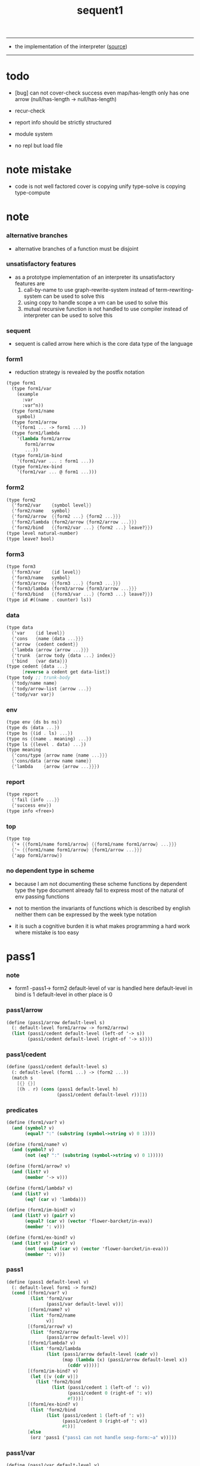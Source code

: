 #+HTML_HEAD: <link rel="stylesheet" href="http://xieyuheng.github.io/asset/css/page.css" type="text/css" media="screen" />
#+PROPERTY: tangle sequent1.scm
#+title: sequent1

---------

- the implementation of the interpreter ([[https://github.com/xieyuheng/sequent1][source]])

---------

* todo

  - [bug] can not cover-check success even map/has-length only has one arrow (null/has-length -> null/has-length)

  - recur-check

  - report info should be strictly structured

  - module system

  - no repl
    but load file

* note mistake

  - code is not well factored
    cover is copying unify
    type-solve is copying type-compute

* note

*** alternative branches

    - alternative branches of a function must be disjoint

*** unsatisfactory features

    - as a prototype implementation of an interpreter
      its unsatisfactory features are
      1. call-by-name
         to use graph-rewrite-system instead of term-rewriting-system
         can be used to solve this
      2. using copy to handle scope
         a vm
         can be used to solve this
      3. mutual recursive function is not handled
         to use compiler instead of interpreter
         can be used to solve this

*** sequent

    - sequent is called arrow here
      which is the core data type of the language

*** form1

    - reduction strategy is revealed by the postfix notation

    #+begin_src scheme :tangle no
    (type form1
      (type form1/var
        (example
          :var
          :var^n))
      (type form1/name
        symbol)
      (type form1/arrow
        '(form1 ... -> form1 ...))
      (type form1/lambda
        '(lambda form1/arrow
           form1/arrow
           ...))
      (type form1/im-bind
        '(form1/var ... : form1 ...))
      (type form1/ex-bind
        '(form1/var ... @ form1 ...)))
    #+end_src

*** form2

    #+begin_src scheme :tangle no
    (type form2
      {'form2/var    {symbol level}}
      {'form2/name   symbol}
      {'form2/arrow  {{form2 ...} {form2 ...}}}
      {'form2/lambda {form2/arrow {form2/arrow ...}}}
      {'form2/bind   {{form2/var ...} {form2 ...} leave?}})
    (type level natural-number)
    (type leave? bool)
    #+end_src

*** form3

    #+begin_src scheme :tangle no
    (type form3
      {'form3/var    {id level}}
      {'form3/name   symbol}
      {'form3/arrow  {{form3 ...} {form3 ...}}}
      {'form3/lambda {form3/arrow {form3/arrow ...}}}
      {'form3/bind   {{form3/var ...} {form3 ...} leave?}})
    (type id #((name . counter) ls))
    #+end_src

*** data

    #+begin_src scheme :tangle no
    (type data
      {'var    {id level}}
      {'cons   {name {data ...}}}
      {'arrow  {cedent cedent}}
      {'lambda {arrow {arrow ...}}}
      {'trunk  {arrow tody {data ...} index}}
      {'bind   {var data}})
    (type cedent {data ...}
          [reverse a cedent get data-list])
    (type tody ;; trunk-body
      {'tody/name name}
      {'tody/arrow-list {arrow ...}}
      {'tody/var var})
    #+end_src

*** env

    #+begin_src scheme :tangle no
    (type env {ds bs ns})
    (type ds {data ...})
    (type bs {(id . ls) ...})
    (type ns {(name . meaning) ...})
    (type ls {(level . data) ...})
    (type meaning
      {'cons/type {arrow name {name ...}}}
      {'cons/data {arrow name name}}
      {'lambda    {arrow {arrow ...}}})
    #+end_src

*** report

    #+begin_src scheme :tangle no
    (type report
      {'fail {info ...}}
      {'success env})
    (type info <free>)
    #+end_src

*** top

    #+begin_src scheme :tangle no
    (type top
      {'+ {{form1/name form1/arrow} {{form1/name form1/arrow} ...}}}
      {'~ {{form1/name form1/arrow} {form1/arrow ...}}}
      {'app form1/arrow})
    #+end_src

*** no dependent type in scheme

    - because I am not documenting these scheme functions by dependent type
      the type document already fail to express
      most of the natural of env passing functions

    - not to mention the invariants of functions which is described by english
      neither them can be expressed by the week type notation

    - it is such a cognitive burden
      it is what makes programming a hard work where mistake is too easy

* pass1

*** note

    - form1 -pass1-> form2
      default-level of var is handled here
      default-level in bind is 1
      default-level in other place is 0

*** pass1/arrow

    #+begin_src scheme
    (define (pass1/arrow default-level s)
      (: default-level form1/arrow -> form2/arrow)
      (list (pass1/cedent default-level (left-of '-> s))
            (pass1/cedent default-level (right-of '-> s))))
    #+end_src

*** pass1/cedent

    #+begin_src scheme
    (define (pass1/cedent default-level s)
      (: default-level (form1 ...) -> (form2 ...))
      (match s
        [{} {}]
        [(h . r) (cons (pass1 default-level h)
                       (pass1/cedent default-level r))]))
    #+end_src

*** predicates

    #+begin_src scheme
    (define (form1/var? v)
      (and (symbol? v)
           (equal? ":" (substring (symbol->string v) 0 1))))

    (define (form1/name? v)
      (and (symbol? v)
           (not (eq? ":" (substring (symbol->string v) 0 1)))))

    (define (form1/arrow? v)
      (and (list? v)
           (member '-> v)))

    (define (form1/lambda? v)
      (and (list? v)
           (eq? (car v) 'lambda)))

    (define (form1/im-bind? v)
      (and (list? v) (pair? v)
           (equal? (car v) (vector 'flower-barcket/in-eva))
           (member ': v)))

    (define (form1/ex-bind? v)
      (and (list? v) (pair? v)
           (not (equal? (car v) (vector 'flower-barcket/in-eva)))
           (member ': v)))

    #+end_src

*** pass1

    #+begin_src scheme
    (define (pass1 default-level v)
      (: default-level form1 -> form2)
      (cond [(form1/var? v)
             (list 'form2/var
                   (pass1/var default-level v))]
            [(form1/name? v)
             (list 'form2/name
                   v)]
            [(form1/arrow? v)
             (list 'form2/arrow
                   (pass1/arrow default-level v))]
            [(form1/lambda? v)
             (list 'form2/lambda
                   (list (pass1/arrow default-level (cadr v))
                         (map (lambda (x) (pass1/arrow default-level x))
                           (cddr v))))]
            [(form1/im-bind? v)
             (let ([v (cdr v)])
               (list 'form2/bind
                     (list (pass1/cedent 1 (left-of ': v))
                           (pass1/cedent 0 (right-of ': v))
                           #f)))]
            [(form1/ex-bind? v)
             (list 'form2/bind
                   (list (pass1/cedent 1 (left-of ': v))
                         (pass1/cedent 0 (right-of ': v))
                         #t))]
            [else
             (orz 'pass1 ("pass1 can not handle sexp-form:~a" v))]))
    #+end_src

*** pass1/var

    #+begin_src scheme
    (define (pass1/var default-level v)
      (: default-level symbol -> form2/var)
      (let* ([str (symbol->string v)]
             [cursor (find-char "^" str)])
        (if cursor
          (list (string->symbol (substring str 0 cursor))
                (string->number (substring str (+ 1 cursor) (string-length str))))
          (list v default-level))))
    #+end_src

* pass2

*** note

    - form2 -pass2-> form3
      id of var is handled here

*** pass2/get-arrow

    #+begin_src scheme
    (define (pass2/get-arrow a s)
      (: form2/arrow scope -> form3/arrow)
      (match (pass2/arrow a s)
        [{a1 s} a1]))
    #+end_src

*** pass2/arrow

    #+begin_src scheme
    (define (pass2/arrow a s)
      (: form2/arrow scope -> (form3/arrow scope))
      (match a
        [{ac sc}
         (match (pass2/cedent ac s)
           [{ac1 s1}
            (match (pass2/cedent sc s1)
              [{sc1 s2}
               {{ac1 sc1} s2}])])]))
    #+end_src

*** pass2/cedent

    #+begin_src scheme
    (define (pass2/cedent c s)
      (: (form2 ...) scope -> ((form3 ...) scope))
      (match c
        [{} {{} s}]
        [(f . r)
         (match (pass2 f s)
           [{f1 s1}
            (match (pass2/cedent r s1)
              [{c1 s2}
               {(cons f1 c1) s2}])])]))
    #+end_src

*** pass2/lambda

    #+begin_src scheme
    (define (pass2/lambda l s)
      (: form2/lambda scope -> (form3/lambda scope))
      (match l
        [{a al}
         {{(pass2/get-arrow a s)
           (map (lambda (x) (pass2/get-arrow x s))
             al)}
          s}]))
    #+end_src

*** pass2

    #+begin_src scheme
    (define (pass2 f s)
      (: form2 scope -> (form2 scope))
      (match f
        [{'form2/var v}
         (match (pass2/var v s)
           [{v1 s1}
            {{'form3/var v1} s1}])]
        [{'form2/name n}
         {{'form3/name n} s}]
        [{'form2/arrow a}
         (match (pass2/arrow a s)
           [{a1 s1}
            {{'form3/arrow a1} s1}])]
        [{'form2/lambda l}
         (match (pass2/lambda l s)
           [{l1 s1}
            {{'form3/lambda l1} s1}])]
        [{'form2/bind b}
         (match (pass2/bind b s)
           [{b1 s1}
            {{'form3/bind b1} s1}])]))
    #+end_src

*** id/new

    #+begin_src scheme
    (define id/counter 0)

    (define (id/new n ls)
      (: name ls -> id)
      (set! id/counter (+ 1 id/counter))
      (vector (cons n id/counter) ls))
    #+end_src

*** pass2/var

    #+begin_src scheme
    (define (pass2/var v s)
      (: form2/var scope -> (form3/var scope))
      (match v
        [{symbol level}
         (let ([found (assq symbol s)])
           (if found
             (let ([old (cdr found)])
               {{old level} s})
             (let ([new (id/new symbol '())])
               {{new level}
                (cons (cons symbol new) s)})))]))
    #+end_src

*** pass2/bind

    #+begin_src scheme
    (define (pass2/bind b s)
      (: form2/bind scope -> (form3/bind scope))
      (match b
        [{vs c leave?}
         (match (pass2/cedent vs s)
           [{vs1 s1}
            (match (pass2/cedent c s1)
              ;; this means vars in vs can occur in c
              [{c1 s2}
               {{vs1 c1 leave?} s2}])])]))
    #+end_src

* pass3

*** note

    - type check is merged into this pass

    - form3 -pass3-> data
      cons & trunk are created here
      - ns is searched
        but no effect on ns

    - note that
      we are building new function body
      with the help of the data-stack
      thus
      whenever a list of data in data-stack are used to form a function body
      the list should be reversed

    - bind is handled here
      no unification here
      bs is not used here
      bind just effect on the id of var

    - apply is handled here
      when meet 'apply' form a trunk from arrow or lambda
      if it is arrow
      use infer/arrow to get the type of it
      if it is lambda
      use infer/arrow-list to get the type of it

    - pass3 will use env passing
      note that
      when env passing is used
      those functions would not be separately testable

    - note that
      nested arrow or lambda will not block scope
      different var must have different name
      this is due to the natural of non-determinate data

*** env/pop

    #+begin_src scheme
    (define (env/pop e)
      (: env -> (data env))
      (match e
        [{(d . r) bs ns}
         {d {r bs ns}}]))
    #+end_src

*** pass3/get-arrow

    #+begin_src scheme
    (define (pass3/get-arrow a e)
      (: form3/arrow env -> arrow)
      (match (env/pop (pass3/arrow a e))
        [{{'arrow arrow} __}
         arrow]))
    #+end_src

*** pass3/arrow

    #+begin_src scheme
    (define (pass3/arrow a e)
      (: form3/arrow env -> env)
      (match e
        [{ds bs ns}
         (match a
           [{ac sc}
            (match (pass3/cedent ac {{} bs ns})
              [{dl-ac __ __}
               (match (pass3/cedent sc {{} bs ns})
                 [{dl-sc __ __}
                  {(cons {'arrow {(reverse dl-ac) (reverse dl-sc)}}
                         ds)
                   bs
                   ns}])])])]))
    #+end_src

*** pass3/get-arrow-check

    #+begin_src scheme
    (define (pass3/get-arrow-check ta a e)
      (: arrow form3/arrow env -> arrow)
      (match (env/pop (pass3/arrow-check ta a e))
        [{{'arrow arrow} __}
         arrow]))
    #+end_src

*** pass3/arrow-check

    - check should be merged into pass3
      because to form trunk from var by apply
      I need the type of var to arrow
      to assign such type
      I need to check antecedent first

    - note that the efforts of unifications here are commited
      before this commite I copy the type arrow

    - I need to do commit here
      because when apply a var
      I need to get the type of it
      to form a trunk

    - type-solve/cedent and unify/data-list
      for antecedent is not enough
      we also need to do a
      solve/cedent and bind-unify/data-list

    #+begin_src scheme
    (define (pass3/arrow-check ta a e)
      (: arrow form3/arrow env -> env)
      (let ([ta (copy-arrow ta)])
        (match e
          [{ds bs ns}
           (match {ta a}
             [{{tac tsc} {ac sc}}
              (match (pass3/cedent ac {{} (cons '(commit-point) bs) ns})
                [{dl-ac bs-ac __}
                 (match (type-solve/cedent (reverse dl-ac) {{} bs-ac ns})
                   [{'fail il}
                    (orz 'pass3/arrow-check
                      ("fail to type-solve/cedent~%")
                      ("ac : ~a~%" (reverse dl-ac))
                      ("info-list : ~a~%" il))]
                   [{'success {type-dl-ac type-bs-ac __}}
                    (match (compute/cedent tac {{} type-bs-ac ns})
                      [{'fail il}
                       (orz 'pass3/arrow-check
                         ("fail to compute/cedent~%")
                         ("tac : ~a~%" tac)
                         ("info-list : ~a~%" il))]
                      [{'success {dl-tac bs-tac __}}
                       (match (unify/data-list
                               dl-tac type-dl-ac
                               {'success {{} bs-tac ns}})
                         [{'fail il}
                          (orz 'pass3/arrow-check
                            ("fail to unify/data-list~%")
                            ("dl-tac : ~a~%" dl-tac)
                            ("type-dl-ac : ~a~%" type-dl-ac)
                            ("info-list : ~a~%" il))]
                         [{'success {__ bs-antecedent1 __}}
                          (match (bind-unify/data-list
                                  tac (reverse dl-ac)
                                  {'success {{} bs-antecedent1 ns}})
                            [{'fail il}
                             (orz 'pass3/arrow-check
                               ("fail to bind-unify/data-list~%")
                               ("dl-tac : ~a~%" dl-tac)
                               ("dl-ac : ~a~%" dl-ac)
                               ("info-list : ~a~%" il))]
                            [{'success {__ bs-antecedent2 __}}
                             (bs/commit! bs-antecedent2)
                             (match (pass3/cedent sc {{} (cons '(commit-point) bs) ns})
                               [{dl-sc bs-sc __}
                                (match (type-solve/cedent (reverse dl-sc) {{} bs-sc ns})
                                  [{'fail il}
                                   (orz 'pass3/arrow-check
                                     ("fail to type-solve/cedent~%")
                                     ("sc : ~a~%" (reverse dl-sc))
                                     ("info-list : ~a~%" il))]
                                  [{'success {type-dl-sc type-bs-sc __}}
                                   (match (compute/cedent tsc {{} type-bs-sc ns})
                                     [{'fail il}
                                      (orz 'pass3/arrow-check
                                        ("fail to compute/cedent~%")
                                        ("tsc : ~a~%" tsc)
                                        ("info-list : ~a~%" il))]
                                     [{'success {dl-tsc bs-tsc __}}
                                      ;; (cat ("~%")
                                      ;;      ("<-------------------->~%")
                                      ;;      ("dl-tsc : ~a~%" dl-tsc)
                                      ;;      ("type-dl-sc : ~a~%" type-dl-sc)
                                      ;;      ("<-------------------->~%"))
                                      (match (;; unify/data-list
                                              cover/data-list
                                              type-dl-sc dl-tsc
                                              {'success {{} bs-tsc ns}})
                                        [{'fail il}
                                         (orz 'pass3/arrow-check
                                           ("fail to cover/data-list:~%")
                                           ("dl-tsc : ~a~%" dl-tsc)
                                           ("type-dl-sc : ~a~%" type-dl-sc)
                                           ("info-list : ~a~%" il))]
                                        [{'success {__ bs-succedent __}}
                                         (bs/commit! bs-succedent)
                                         ;; (cat ("~%")
                                         ;;      ("<-------------------->~%")
                                         ;;      ("dl-tsc : ~a~%" dl-tsc)
                                         ;;      ("type-dl-sc : ~a~%" type-dl-sc)
                                         ;;      ("bs-succedent : ~a~%" bs-succedent)
                                         ;;      ("<-------------------->~%"))
                                         {(cons {'arrow {(reverse dl-ac) (reverse dl-sc)}}
                                                ds)
                                          bs
                                          ns}])])])])])])])])])])])))
    #+end_src

*** pass3/cedent

    #+begin_src scheme
    (define (pass3/cedent c e)
      (: (form3 ...) env -> env)
      (match e
        [{ds bs ns}
         (match c
           [{} e]
           [(h . r) (pass3/cedent r (pass3 h e))])]))
    #+end_src

*** pass3/lambda

    #+begin_src scheme
    (define (pass3/lambda l e)
      (: form3/lambda env -> env)
      (match e
        [{ds bs ns}
         (match l
           [{a al}
            (let ([ta (pass3/get-arrow a e)])
              {(cons {'lambda
                         {ta
                          (map (lambda (x)
                                 (pass3/get-arrow-check ta x e))
                            al)}}
                     ds)
               bs
               ns})])]))
    #+end_src

*** pass3

    #+begin_src scheme
    (define (pass3 f e)
      (: form3 env -> env)
      (match f
        [{'form3/var x} (pass3/var x e)]
        [{'form3/name 'apply} (pass3/apply e)]
        [{'form3/name x} (pass3/name x e)]
        [{'form3/arrow x} (pass3/arrow x e)]
        [{'form3/lambda x} (pass3/lambda x e)]
        [{'form3/bind x} (pass3/bind x e)]))
    #+end_src

*** pass3/var

    #+begin_src scheme
    (define (pass3/var v e)
      (: form3/var env -> env)
      (match e
        [{ds bs ns}
         ;; actually there is no need to search bs
         ;; but anyway
         {(cons (bs/deep bs {'var v}) ds)
          bs
          ns}]))
    #+end_src

*** pass3/apply

    #+begin_src scheme
    (define (pass3/apply e)
      (: env -> env)
      (match e
        [{(d . r) bs ns}
         (pass3/apply/data d {r bs ns})]))
    #+end_src

*** pass3/apply/data

    #+begin_src scheme
    (define (pass3/apply/data d e)
      (: data env -> env)
      (match d
        [{'arrow x}
         (pass3/apply/arrow x e)]
        [{'lambda x}
         (pass3/apply/lambda x e)]
        [{'var x}
         (pass3/apply/var x e)]
        [__
         (orz 'pass3/apply/data
           ("can only apply arrow or lambda or var~%")
           ("but the data at the top of data-stack is : ~a~%" d))]))
    #+end_src

*** pass3/apply/arrow

    #+begin_src scheme
    (define (pass3/apply/arrow a e)
      (: arrow env -> env)
      (match e
        [{ds bs ns}
         (let* ([t (infer/arrow a e)])
           (match t
             [{ac sc}
              (let* ([alen (length ac)]
                     [slen (length sc)]
                     [dl (sublist ds 0 alen)]
                     [make-trunk
                      (lambda (i)
                        {'trunk
                          {t {'tody/arrow-list {a}} dl i}})])
                {(append (reverse (map make-trunk (genlist slen)))
                         (sublist ds alen (length ds)))
                 bs
                 ns})]))]))
    #+end_src

*** pass3/apply/lambda

    #+begin_src scheme
    (define (pass3/apply/lambda l e)
      (: lambda env -> env)
      (match e
        [{ds bs ns}
         (match l
           [{{ac sc} al}
            (let* ([alen (length ac)]
                   [slen (length sc)]
                   [dl (sublist ds 0 alen)]
                   [make-trunk
                    (lambda (i)
                      {'trunk
                        {{ac sc} {'tody/arrow-list al} dl i}})])
              {(append (reverse (map make-trunk (genlist slen)))
                       (sublist ds alen (length ds)))
               bs
               ns})])]))
    #+end_src

*** pass3/apply/var

    #+begin_src scheme
    (define (pass3/apply/var v e)
      (: var env -> env)
      (match e
        [{ds bs ns}
         (if (not (var/fresh? v e))
           (pass3/apply/data (bs/deep bs {'var v}) e)
           (match (type-solve/var v e)
             [{'fail il}
              (orz 'pass3/apply/var
                ("fail to compute the type of var : ~a~%" v)
                ("report info :~%~a~%" il))]
             [{'success {(d . __) __ __}}
              (match d
                [{'arrow {ac sc}}
                 (let* ([alen (length ac)]
                        [slen (length sc)]
                        [dl (sublist ds 0 alen)]
                        [make-trunk
                         (lambda (i)
                           {'trunk
                             {{ac sc} {'tody/var v} dl i}})])
                   {(append (reverse (map make-trunk (genlist slen)))
                            (sublist ds alen (length ds)))
                    bs
                    ns})]
                [__
                 (orz 'pass3/apply/var
                   ("to form trunk from var~%")
                   ("the type of var must be a arrow~%")
                   ("var : ~a~%" v)
                   ("type of var : ~a~%" d))])]))]))
    #+end_src

*** id->name & id->counter & id->ls

    #+begin_src scheme
    (define (id->name id)
      (car (vector-ref id 0)))

    (define (id->counter id)
      (cdr (vector-ref id 0)))

    (define (id->ls id)
      (vector-ref id 1))
    #+end_src

*** pass3/name

    - this can be optimized by
      to do more computations before storing things into ns
      but I leave it for now

    #+begin_src scheme
    (define (pass3/name n e)
      (: form3/name env -> env)
      (match e
        [{ds bs ns}
         (let ([found (assq n ns)])
           (if (not found)
             (orz 'pass3/name ("unknow name : ~a~%" n))
             (let ([meaning (cdr found)])
               (match meaning
                 [{'cons/type {a n1 __}}
                  (match (copy-arrow a)
                    [{ac __}
                     (pass3/name/cons (length ac) ac n1 e)])]
                 [{'cons/data {a n1 __}}
                  (match (copy-arrow a)
                    [{ac __}
                     (pass3/name/cons (length ac) ac n1 e)])]
                 [{'lambda {{ac sc} __}}
                  (pass3/name/trunk (length ac) (length sc) {ac sc} n e)]))))]))
    #+end_src

*** pass3/name/cons

    - note the commit of a copy of type
      into the arguments
      without such commit the information will be not enough for cover

    #+begin_src scheme
    (define (pass3/name/cons len ac n e)
      (: length antecedent name env -> env)
      (match e
        [{ds bs ns}
         (let ([dl (sublist ds 0 len)])
           (match (type-solve/cedent (reverse dl)
                                     {{} (cons '(commit-point) bs) ns})
             [{'fail il}
              (orz 'pass3/name/cons
                ("type-compute/cedent fail~%")
                ("(reverse dl) : ~a~%" (reverse dl))
                ("info list : ~%~a~%" il))]
             [{'success {ds1 bs1 ns1}}
              (match (unify/data-list
                      ds1 (reverse ac)
                      {'success {ds bs1 ns1}})
                [{'fail il}
                 (orz 'pass3/name/cons
                   ("unify/data-list fail~%")
                   ("ds1 : ~a~%" ds1)
                   ("(reverse ac) : ~a~%" (reverse ac))
                   ("info list : ~%~a~%" il))]
                [{'success {ds2 bs2 ns2}}
                 {(cons {'cons
                         ;; dl in cons is as the order of dl in stack
                         ;; thus no reverse is needed
                         {n dl}}
                        (sublist ds len (length ds)))
                  (bs/commit! bs2)
                  ns}])]))]))
    #+end_src

*** pass3/name/trunk

    - ><><><
      in this first write
      no redex is reduced

    - when intro a trunk from name
      only name should be recorded not the body
      this is to handle recursive definitions

    - type arrow needs to be copied

    #+begin_src scheme
    (define (pass3/name/trunk alen slen a n e)
      (: length length arrow name env -> env)
      (match e
        [{ds bs ns}
         (let ([a (copy-arrow a)])
           (match a
             [{ac sc}
              (let* ([dl (sublist ds 0 alen)]
                     ;; dl in trunk is as the order of dl in stack
                     ;; thus no reverse is needed
                     [make-trunk (lambda (i) {'trunk {a {'tody/name n} dl i}})])
                {(append (reverse (map make-trunk (genlist slen)))
                         (sublist ds alen (length ds)))
                 bs
                 ns})]))]))

    ;; try to fix map/has-length
    ;; by the commit of a copy of type into the arguments

    ;; (define (pass3/name/trunk alen slen a n e)
    ;;   (: length length arrow name env -> env)
    ;;   (match e
    ;;     [{ds bs ns}
    ;;      (let ([a (copy-arrow a)])
    ;;        (match a
    ;;          [{ac sc}
    ;;           (let* ([dl (sublist ds 0 alen)]
    ;;                  ;; dl in trunk is as the order of dl in stack
    ;;                  ;; thus no reverse is needed
    ;;                  [make-trunk (lambda (i) {'trunk {a {'tody/name n} dl i}})])
    ;;             (match (type-solve/cedent (reverse dl)
    ;;                                       {{} (cons '(commit-point) bs) ns})
    ;;               [{'fail il}
    ;;                (orz 'pass3/name/trunk
    ;;                  ("type-compute/cedent fail~%")
    ;;                  ("(reverse dl) : ~a~%" (reverse dl))
    ;;                  ("info list : ~%~a~%" il))]
    ;;               [{'success {ds1 bs1 ns1}}
    ;;                (match (unify/data-list
    ;;                        (reverse ac) ds1
    ;;                        {'success {ds bs1 ns1}})
    ;;                  [{'fail il}
    ;;                   (orz 'pass3/name/trunk
    ;;                     ("unify/data-list fail~%")
    ;;                     ("ds1 : ~a~%" ds1)
    ;;                     ("(reverse ac) : ~a~%" (reverse ac))
    ;;                     ("info list : ~%~a~%" il))]
    ;;                  [{'success {ds2 bs2 ns2}}
    ;;                   {(append (reverse (map make-trunk (genlist slen)))
    ;;                            (sublist ds alen (length ds)))
    ;;                    (bs/commit! bs2)
    ;;                    ns}])]))]))]))
    #+end_src

*** pass3/bind

    #+begin_src scheme
    (define (pass3/bind b e)
      (: form3/bind env -> env)
      (match e
        [{ds bs ns}
         (match b
           [{vl c leave?}
            (match (pass3/cedent c {{} bs ns})
              [{ds1 __ __}
               (if (not (eq? 1 (length ds1)))
                 (orz 'pass3/bind
                   ("the cedent in bind should only return one data~%")
                   ("bind : ~a~%" b))
                 (let ([d1 (car ds1)])
                   (letrec
                       ([recur
                         (lambda (vl e)
                           (: (form3/var ...) env -> env)
                           (match e
                             [{ds bs ns}
                              (match vl
                                [{} e]
                                [({'form3/var {id level}} . r)
                                 (if (not (var/fresh? {id level} e))
                                   (orz 'pass3/bind
                                     ("var is not fresh : ~a~%" {id level})
                                     ("env : ~a~%" e))
                                   (if (not
                                        (match (consistent-check
                                                {id level} d1 e)
                                          [{'fail __} #f]
                                          [{'success __} #t]))
                                     (orz 'pass3/bind
                                       ("var data is not consistent~%")
                                       ("var : ~a~%" {id level})
                                       ("data : ~a~%" d1))
                                     (let ()
                                       (id/commit! id {(cons level d1)})
                                       (recur
                                        r
                                        {(if leave?
                                           (cons {'bind {{id (- level 1)} d1}}
                                                 ds)
                                           ds)
                                         bs
                                         ns}))))])]))])
                     (recur vl e))))])])]))
    #+end_src

*** id/commit!

    #+begin_src scheme
    (define (id/commit! id ls)
      (: id ls -> id
         [with effect on id])
      (let ()
        (vector-set! id 1 (append ls (vector-ref id 1)))
        id))
    #+end_src

* bind-stack

*** note

    - ><><><

    - infer level n can get level n+1

    - note how the types of these functions are different

*** bs/find

    #+begin_src scheme
    (define (bs/find bs v)
      (: bs var -> (or data #f))
      (match v
        [{id level}
         (let* ([level (if (eq? level #f)
                         0
                         level)]
                [found/commit (assq level (id->ls id))])
           (if found/commit
             (cdr found/commit)
             (let* ([found/ls (assq id bs)]
                    [found/bind
                     (if found/ls
                       (assq level (cdr found/ls))
                       #f)])
               (if found/bind
                 (cdr found/bind)
                 #f))))]))
    #+end_src

*** bs/walk

    #+begin_src scheme
    (define (bs/walk bs d)
      (: bs data -> data)
      (match d
        [{'var v}
         (let ([found (bs/find bs v)])
           (if found
             (bs/walk bs found)
             d))]
        [{__ e} d]))
    #+end_src

*** bs/deep

    - do not handle trunk here
      because I think maybe no computations should be done in pass3

    #+begin_src scheme
    (define (bs/deep bs d)
      (: bs data -> data)
      (letrec* ([bs/deep-list
                 (lambda (bs dl)
                   (map (lambda (x) (bs/deep bs x)) dl))]
                [bs/deep-arrow
                 (lambda (bs a)
                   (match a
                     [(dl1 dl2)
                      (list (bs/deep-list bs dl1)
                            (bs/deep-list bs dl2))]))]
                [bs/deep-arrow-list
                 (lambda (bs al)
                   (map (lambda (a) (bs/deep-arrow bs a)) al))])
        (match (bs/walk bs d)
          ;; a var is fresh after bs/walk
          [{'var v}
           {'var v}]
          [{'cons {name dl}}
           {'cons {name (bs/deep-list bs dl)}}]
          [{'arrow a} {'arrow (bs/deep-arrow bs a)}]
          [{'lambda {a al}}
           {'lambda {(bs/deep-arrow bs a)
                     (bs/deep-arrow-list bs al)}}]
          [{'trunk {a tody dl i}}
           {'trunk
             {(bs/deep-arrow bs a)
              (match tody
                [{'tody/var v}
                 (match (bs/deep bs {'var v})
                   [{'var v1} {'tody/var v1}]
                   [{'arrow a1} {'tody/arrow-list {a1}}]
                   [{'lambda {a al}} {'tody/arrow-list al}]
                   [d
                    (orz 'bs/deep
                      ("find something wrong from the var in the tody of trunk~%")
                      ("data : ~a~%" d))])]
                [{'tody/name n}
                 {'tody/name n}]
                [{'tody/arrow-list al}
                 {'tody/arrow-list (bs/deep-arrow-list bs al)}])
              (bs/deep-list bs dl)
              i}}]
          [{'bind {v d}}
           {'bind {v (bs/deep bs d)}}])))
    #+end_src

*** var/fresh?

    #+begin_src scheme
    (define (var/fresh? v e)
      (: var env -> bool)
      (match e
        [{ds bs ns}
         (equal? (bs/walk bs {'var v})
                 {'var v})]))
    #+end_src

*** bs/extend

    #+begin_src scheme
    (define (bs/extend bs v d)
      (: bs var data -> bs)
      (match v
        [{id level}
         (let ([found/ls (assq id bs)])
           (if found/ls
             (substitute (cons id (cons (cons level d)
                                        (cdr found/ls)))
                         (lambda (pair) (eq? (car pair) id))
                         bs)
             (cons (cons id (list (cons level d)))
                   bs)))]))
    #+end_src

*** var/eq?

    #+begin_src scheme
    (define (var/eq? v1 v2)
      (match (list v1 v2)
        [{{id1 level1} {id2 level2}}
         (and (eq? id1 id2)
              (eq? level1 level2))]))
    #+end_src

* copy-arrow

*** note

    - the name in trunk will be changed to (arrow ...)
      (arrow ...) is fetched from ns and copied

    - copy-arrow is called when
      | trunk intro in pass3          | copy type arrow                    |
      | trunk->trunk*                 | copy body arrow-list               |
      | compute/arrow in type-compute | copy arrow to maintain undo-ablity |

    - copy is arrow by arrow
      every var in new arrow is different from old arrow
      thus
      1. scope is also arrow by arrow
      2. a non-determinate var can not be substituted into lambda as it is
         but is copied

    - this copy is one of the main place where this prototype can be optimized
      a vm can be designed to replace this copy function
      and change the interpreter to a compiler

*** copy-arrow

    #+begin_src scheme
    (define (copy-arrow a)
      (: arrow -> arrow)
      (match (copy/arrow a '())
        [{a1 __} a1]))
    #+end_src

*** copy-cedent

    #+begin_src scheme
    (define (copy-cedent c)
      (: cedent -> cedent)
      (match (copy/cedent c '())
        [{c1 __} c1]))
    #+end_src

*** copy/arrow

    #+begin_src scheme
    (define (copy/arrow a s)
      (: arrow scope -> (arrow scope))
      (match a
        [{ac sc}
         (match (copy/cedent ac s)
           [{ac1 s1}
            (match (copy/cedent sc s1)
              [{sc1 s2}
               {{ac1 sc1} s2}])])]))
    #+end_src

*** copy/data-list

    #+begin_src scheme
    (define (copy/data-list dl s)
      (: (data ...) scope -> ((data ...) scope))
      (copy/cedent dl s))
    #+end_src

*** copy/cedent

    #+begin_src scheme
    (define (copy/cedent c s)
      (: cedent scope -> (cedent scope))
      (match c
        [{} {{} s}]
        [(h . r)
         (match (copy h s)
           [{h1 s1}
            (match (copy/cedent r s1)
              [{r1 s2}
               {(cons h1 r1) s2}])])]))
    #+end_src

*** copy/lambda

    #+begin_src scheme
    (define (copy/lambda l s)
      (: lambda scope -> (lambda scope))
      (match l
        [{a al}
         (match (copy/arrow a s)
           [{a1 s1}
            (match (copy/arrow-list al s1)
              [{al1 s2}
               {{a1 al1} s2}])])]))
    #+end_src

*** copy/arrow-list

    #+begin_src scheme
    (define (copy/arrow-list al s)
      (: (arrow ...) scope -> ((arrow ...) scope))
      (match al
        [{} {{} s}]
        [(h . r)
         (match (copy/arrow h s)
           [{h1 s1}
            (match (copy/arrow-list r s1)
              [{r1 s2}
               {(cons h1 r1) s2}])])]))
    #+end_src

*** copy

    #+begin_src scheme
    (define (copy d s)
      (: data scope -> (data scope))
      (match d
        [{'var x}
         (match (copy/var x s)
           [{x1 s1}
            {{'var x1} s1}])]
        [{'cons x}
         (match (copy/cons x s)
           [{x1 s1}
            {{'cons x1} s1}])]
        [{'arrow x}
         (match (copy/arrow x s)
           [{x1 s1}
            {{'arrow x1} s1}])]
        [{'lambda x}
         (match (copy/lambda x s)
           [{x1 s1}
            {{'lambda x1} s1}])]
        [{'trunk x}
         (match (copy/trunk x s)
           [{x1 s1}
            {{'trunk x1} s1}])]
        [{'bind x}
         (match (copy/bind x s)
           [{x1 s1}
            {{'bind x1} s1}])]))
    #+end_src

*** copy/var

    #+begin_src scheme
    (define (copy/var v s)
      (: var scope -> (var scope))
      (match v
        [{id level}
         (let ([found (assq id s)])
           (if found
             {{(cdr found) level} s}
             (let* ([ls (id->ls id)]
                    [id1 (id/new (id->name id) '())]
                    [s1 (cons (cons id id1) s)])
               (match (copy/ls ls s1)
                 [{ls1 s2}
                  (id/commit! id1 ls1)
                  {{id1 level} s2}]))))]))
    #+end_src

*** copy/ls

    #+begin_src scheme
    (define (copy/ls ls s)
      (: ls scope -> (ls scope))
      (match ls
        [{} {{} s}]
        [((level . data) . r)
         (match (copy data s)
           [{data1 s1}
            (match (copy/ls r s1)
              [{r1 s2}
               {(cons (cons level data1)
                      r1)
                s2}])])]))
    #+end_src

*** copy/cons

    #+begin_src scheme
    (define (copy/cons c s)
      (: cons scope -> (cons scope))
      (match c
        [{n dl}
         (match (copy/data-list dl s)
           [{dl1 s1}
            {{n dl1} s1}])]))
    #+end_src

*** copy/trunk

    #+begin_src scheme
    (define (copy/trunk p s)
      (: trunk scope -> (trunk scope))
      (match p
        [{a tody dl i}
         (match tody
           [{'tody/var v}
            (match (copy/arrow a s)
              [{a1 s1}
               (match (copy/data-list dl s1)
                 [{dl1 s2}
                  (match (copy/var v s2)
                    [{v1 s3}
                     {{a1 {'tody/var v1} dl1 i} s3}])])])]
           [{'tody/name n}
            (match (copy/arrow a s)
              [{a1 s1}
               (match (copy/data-list dl s1)
                 [{dl1 s2}
                  {{a1 {'tody/name n} dl1 i} s2}])])]
           [{'tody/arrow-list al}
            (match (copy/arrow a s)
              [{a1 s1}
               (match (copy/arrow-list al s1)
                 [{al1 s2}
                  (match (copy/data-list dl s2)
                    [{dl1 s3}
                     {{a1 {'tody/arrow-list al1} dl1 i} s3}])])])])]))
    #+end_src

*** copy/bind

    #+begin_src scheme
    (define (copy/bind b s)
      (: bind scope -> (bind scope))
      (match b
        [{v d}
         (match (copy/var v s)
           [{v1 s1}
            (match (copy d s1)
              [{d1 s2}
               {{v1 d1} s2}])])]))
    #+end_src

* compute

*** compute/arrow

    - commit should be preformed arrow by arrow
      one arrow can only commit on its own var
      this is achieve by the natural of the structure of bs

    - note that
      commit is only meant to handle non-determinate var
      of which the level n is bound
      where n > 0

    #+begin_src scheme
    (define (compute/arrow a e)
      (: arrow env -> report)
      (match e
        [{ds bs ns}
         (match a
           [{ac sc}
            (let ([alen (length ac)]
                  [slen (length sc)])
              (match (compute/cedent ac {ds (cons '(commit-point) bs) ns})
                [{'fail il} {'fail il}]
                [{'success {ds1 bs1 ns1}}
                 (match (;; unify/data-list
                         cover/data-list
                         (take ds1 alen) (take (drop ds1 alen) alen)
                         {'success
                          {(drop (drop ds1 alen) alen)
                           bs1
                           ns1}})
                   [{'fail il} {'fail il}]
                   [{'success e2}
                    (match (compute/cedent sc e2)
                      [{'fail il} {'fail il}]
                      [{'success {ds3 bs3 ns3}}
                       {'success {ds3 (bs/commit! bs3) ns3}}])])]))])]))
    #+end_src

*** bs/commit!

    #+begin_src scheme
    (define (bs/commit! bs)
      (: bs -> bs
         [with effect on part of elements of bs])
      (cond [(equal? '(commit-point) (car bs))
             (cdr bs)]
            [else
             (let* ([pair (car bs)]
                    [id (car pair)]
                    [ls (cdr pair)])
               (id/commit! id ls)
               (bs/commit! (cdr bs)))]))
    #+end_src

*** compute/cedent

    #+begin_src scheme
    (define (compute/cedent c e)
      (: cedent env -> report)
      (match c
        ;; proper tail call
        [{h} (compute h e)]
        [{} {'success e}]
        [(h . r)
         (match (compute h e)
           [{'fail il} {'fail il}]
           [{'success e1} (compute/cedent r e1)])]))
    #+end_src

*** compute

    #+begin_src scheme
    (define (compute d e)
      (: data env -> report)
      (match e
        [(ds bs ns)
         (match d
           [{'var x} (compute/var x e)]
           [{'cons x} (compute/cons x e)]
           [{'trunk x} (compute/trunk x e)]
           [{'bind x} (compute/bind x e)]
           ;; note that arrow in arrow is computed as literal
           [__ {'success {(cons d ds) bs ns}}])]))
    #+end_src

*** compute/var

    #+begin_src scheme
    (define (compute/var v e)
      (: var env -> report)
      (match e
        [(ds bs ns)
         (let ([d (bs/deep bs {'var v})])
           (match d
             ;; result found from this var needs to be compute again
             ;; except for fresh var
             [{'var __}
              {'success {(cons d ds) bs ns}}]
             [{__ __}
              (compute d e)]))]))
    #+end_src

*** compute/cons

    #+begin_src scheme
    (define (compute/cons c e)
      (: cons env -> report)
      (match e
        [(ds bs ns)
         (match c
           [(n dl)
            ;; the following reverse
            ;; dl in stack -> dl in function body
            (match (compute/cedent (reverse dl) (list '() bs ns))
              [{'fail il}
               {'fail (cons `(compute/cons
                              fail
                              (cons: ,c))
                            il)}]
              [{'success {ds1 bs1 ns1}}
               {'success {(cons {'cons {n ds1}}
                                ds)
                          bs
                          ns}}])])]))
    #+end_src

*** compute/trunk

***** compute/trunk

      - I thought
        there is no reducible trunk after compute/trunk
        thus no reducible trunk after compute/arrow
        but it is actually not true
        because computations after a non-reducible trunk
        might make the trunk reducible
        but no look-back is implemented to handle such case

      - ><><><
        since I do not really have this invariant
        I should be careful to make sure that
        no functions rely on this invariant

      #+begin_src scheme
      (define (compute/trunk t e)
        (: trunk env -> report)
        (match t
          [{a tody dl i}
           (match tody
             [{'tody/var __} (compute/trunk/tody/var t e)]
             [{'tody/name __} (compute/trunk/tody/name t e)]
             [{'tody/arrow-list __} (compute/trunk/tody/arrow-list t e)])]))
      #+end_src

***** compute/trunk/tody/var

      - non-determinate may still here

      #+begin_src scheme
      (define (compute/trunk/tody/var t e)
        (: trunk env -> report)
        (match e
          [{ds bs ns}
           (match t
             [{a {'tody/var v} dl i}
              (match (bs/deep bs {'var v})
                [{'var v1}
                 {'success
                  {(cons {'trunk {a {'tody/var v1} dl i}} ds)
                   bs
                   ns}}]
                [{'arrow a1}
                 (compute/trunk/tody/arrow-list
                  {a {'tody/arrow-list {a1}} dl i} e)]
                [{'lambda {a1 al}}
                 (compute/trunk/tody/arrow-list
                  ;; I can use a1 or a
                  ;; I use a here
                  {a {'tody/arrow-list al} dl i} e)]
                [d
                 (orz 'compute/trunk/tody/var
                   ("find something wrong from the var in the tody of trunk~%")
                   ("data : ~a~%" d))])])]))
      #+end_src

***** compute/trunk/tody/name

      #+begin_src scheme
      (define (compute/trunk/tody/name t e)
        (: trunk env -> report)
        (match e
          [{ds bs ns}
           (match t
             [{a {'tody/name n} dl i}
              (compute/trunk/tody/arrow-list (trunk->trunk* t e) e)])]))
      #+end_src

***** compute/trunk/tody/arrow-list

      #+begin_src scheme
      (define (compute/trunk/tody/arrow-list t e)
        (: trunk env -> report)
        (match e
          [{ds bs ns}
           (match t
             [{a {'tody/arrow-list al} dl i}
              ;; the following reverse
              ;; dl in stack -> dl in function body
              (match (compute/cedent (reverse dl) {{} bs ns})
                [{'fail il}
                 {'fail (cons `(compute/trunk/tody/arrow-list
                                fail when computing data-list
                                (data-list: ,dl))
                              il)}]
                [{'success e1}
                 (match e1
                   [{ds1 bs1 ns1}
                    (let* ([dl1 ds1]
                           [al1 (filter-arrow-list al dl1 e1)])
                      (match al1
                        [{}
                         {'success
                          {(cons {'trunk {a {'tody/arrow-list al} dl1 i}}
                                 ds)
                           bs1
                           ns1}}]
                        [{a1}
                         (match (compute/arrow a1 e1)
                           ;; after this compute/arrow
                           ;; binds are commited
                           [{'success e2}
                            {'success {(cons (proj i e2) ds)
                                       bs1
                                       ns1}}]
                           [{'fail il} {'fail il}])]))])])])]))
      #+end_src

***** trunk->trunk*

      - replace the name in trunk by arrow-list

      - the ns of env is needed
        to find the arrow-list under the name

      #+begin_src scheme
      (define (trunk->trunk* t e)
        (: trunk env -> trunk)
        (match e
          [{ds bs ns}
           (match t
             [{a {'tody/name n} dl i}
              (let ([found (assq n ns)])
                (if (not found)
                  (orz 'trunk->trunk*
                    ("fail~%")
                    ("unknow name : ~a~%" n))
                  (let ([meaning (cdr found)])
                    (match meaning
                      [{'lambda {{ac sc} al1}}
                       {a {'tody/arrow-list (map copy-arrow al1)} dl i}]
                      [__
                       (orz 'trunk->trunk*
                         ("trunk->trunk* fail~%" )
                         ("name is not lambda : ~a~%" n))]))))]
             [{a tody dl i} {a tody dl i}])]))
      #+end_src

*** compute/bind

    #+begin_src scheme
    (define (compute/bind b e)
      (: bind env -> report)
      (match e
        [{ds bs ns}
         (match b
           [{v d} (compute d e)])]))
    #+end_src

*** filter-arrow-list

    - no commit should be made here

    #+begin_src scheme
    (define (filter-arrow-list al dl e)
      (: (arrow ...) (data ...) env -> (arrow ...))
      (if (eq? '() al)
        '()
        (match e
          [{ds bs ns}
           (match (car al)
             [{ac __}
              (let ([alen (length ac)])
                (match (compute/cedent ac e)
                  [{'fail __}
                   (orz 'filter-arrow-list ("fail to compute/cedent~%"))]
                  [{'success {ds1 bs1 ns1}}
                   (match (;; unify/data-list
                           cover/data-list
                           (take ds1 alen) dl
                           {'success {(drop ds1 alen)
                                      bs1
                                      ns1}})
                     [{'fail __}
                      (filter-arrow-list (cdr al) dl e)]
                     [{'success __}
                      (cons (car al) '())])]))])])))
    #+end_src

*** proj

    #+begin_src scheme
    (define (proj i e)
      (: index env -> data)
      (match e
        [(ds bs ns)
         (list-ref ds (- (length ds) (+ 1 i)))]))
    #+end_src

* solve

*** solve/arrow

    #+begin_src scheme
    (define (solve/arrow a e)
      (: arrow env -> report)
      (match e
        [{ds bs ns}
         (match a
           [{ac sc}
            (let ([alen (length ac)]
                  [slen (length sc)])
              (match (compute/cedent ac {ds (cons '(commit-point) bs) ns})
                [{'fail il} {'fail il}]
                [{'success {ds1 bs1 ns1}}
                 (match (unify/data-list
                         ;; cover/data-list
                         (take ds1 alen) (take (drop ds1 alen) alen)
                         {'success
                          {(drop (drop ds1 alen) alen)
                           bs1
                           ns1}})
                   [{'fail il} {'fail il}]
                   [{'success e2}
                    (match (compute/cedent sc e2)
                      [{'fail il} {'fail il}]
                      [{'success {ds3 bs3 ns3}}
                       {'success {ds3 (bs/commit! bs3) ns3}}])])]))])]))
    #+end_src

* print

*** print/cedent

    #+begin_src scheme
    (define (print/cedent c e)
      (: cedent env -> [effect on terminal])
      (match c
        [{} (void)]
        [{d} (print/data d e)]
        [(d . r)
         (print/data d e)
         (format #t " ")
         (print/cedent r e)]))
    #+end_src

*** print/data-list

    #+begin_src scheme
    (define (print/data-list dl e)
      (: (data ...) env -> [effect on terminal])
      (print/cedent (reverse dl) e))
    #+end_src

*** print/data

    #+begin_src scheme
    (define (print/data d e)
      (: data env -> [effect on terminal])
      (match d
        [{'var x} (print/var x e)]
        [{'cons x} (print/cons x e)]
        [{'arrow x} (print/arrow x e)]
        [{'lambda x} (print/lambda x e)]
        [{'trunk x} (print/trunk x e)]
        [{'bind x} (print/bind x e)]))
    #+end_src

*** print/var

    - different var should be print differently

    - note that
      the env is not used by even print/var

    #+begin_src scheme
    (define (print/var v e)
      (: var env -> [effect on terminal])
      (match v
        [{id level}
         (let ([name (id->name id)]
               [counter (id->counter id)])
           (format #t ":~a:~a^~a" counter name level))]))
    #+end_src

*** print/cons

    #+begin_src scheme
    (define (print/cons c e)
      (: cons env -> [effect on terminal])
      (match c
        [{n dl}
         (format #t "[")
         (print/data-list dl e)
         (if (null? dl)
           (format #t "~a]" n)
           (format #t " ~a]" n))]))
    #+end_src

*** print/arrow

    #+begin_src scheme
    (define (print/arrow a e)
      (: arrow env -> [effect on terminal])
      (match a
        [{ac sc}
         (format #t "(")
         (print/cedent ac e)
         (format #t " -> ")
         (print/cedent sc e)
         (format #t ")")]))
    #+end_src

*** >< print/lambda

    #+begin_src scheme
    (define (print/lambda l e)
      (: lambda env -> [effect on terminal])
      (match l
        [{a al}
         (format #t "<lambda>")]))
    #+end_src

*** >< print/trunk

    #+begin_src scheme
    (define (print/trunk t e)
      (: trunk env -> [effect on terminal])
      (match t
        [{a tody dl i}
         (format #t "<trunk>")]))
    #+end_src

*** print/bind

    #+begin_src scheme
    (define (print/bind b e)
      (: bind env -> [effect on terminal])
      (match b
        [{v d} (print/data d e)]))
    #+end_src

* consistent-check

*** consistent-check

    #+begin_src scheme
    (define (consistent-check v d e)
      (: fresh-var data env -> report)
      (match {v e}
        [{{id level} {ds bs ns}}
         (match {(var/highest? v e) (var/lowest? v e)}
           [{#t #t} {'success e}]
           [{#t #f}
            (match (var/below v e)
              [{{__ low-level} low-d}
               (consistent-check/level-diff (- level low-level) low-d d e)])]
           [{#f #t}
            (match (var/above v e)
              [{{__ high-level} high-d}
               (consistent-check/level-diff (- high-level level) d high-d e)])]
           [{#f #f}
            (match (var/below v e)
              [{{__ low-level} low-d}
               (match (consistent-check/level-diff (- level low-level) low-d d e)
                 [{'fail il} {'fail il}]
                 [{'success __}
                  (match (var/above v e)
                    [{{__ high-level} high-d}
                     (consistent-check/level-diff (- high-level level) d high-d e)])])])])]))
    #+end_src

*** consistent-check/level-diff

    #+begin_src scheme
    (define (consistent-check/level-diff level-diff d1 d2 e)
      (: level-diff data data env -> report)
      (match e
        [{ds bs ns}
         (match (type-solve/repeat level-diff d1 e)
           [{'fail il} {'fail il}]
           [{'success {(d0 . __) bs1 ns1}}
            (unify/data d0 d2 {ds bs1 ns1})])]))
    #+end_src

*** type-solve/repeat

    #+begin_src scheme
    (define (type-solve/repeat c d e)
      (: counter data env -> report)
      (match e
        [{ds bs ns}
         (match (eq? 0 c)
           [#t {'success {(cons d ds) bs ns}}]
           [#f (match (type-solve d e)
                 [{'fail il} {'fail il}]
                 [{'success {(d1 . r) bs1 ns1}}
                  (type-solve/repeat (- c 1) d1 {r bs1 ns1})])])]))
    #+end_src

*** var/highest? & var/lowest?

    #+begin_src scheme
    (define (var/highest? v e)
      (: fresh-var env -> bool)
      (match e
        [{ds bs ns}
         (match v
           [{id level}
            (let* ([found (assq id bs)]
                   [ls (append (id->ls id)
                               (if found (cdr found) '()))])
              (list-every?
               (lambda (x) (> level (car x)))
               ls))])]))

    (define (var/lowest? v e)
      (: fresh-var env -> bool)
      (match e
        [{ds bs ns}
         (match v
           [{id level}
            (let* ([found (assq id bs)]
                   [ls (append (id->ls id)
                               (if found (cdr found) '()))])
              (list-every?
               (lambda (x) (< level (car x)))
               ls))])]))
    #+end_src

*** var/above & var/below

    #+begin_src scheme
    (define (var/above v e)
      (: fresh-var env -> (var data))
      (match e
        [{ds bs ns}
         (match v
           [{id level}
            (let* ([found (assq id bs)]
                   [ls (append (id->ls id)
                               (if found (cdr found) '()))])
              (let ([pair
                     (car (filter (lambda (x) (> (car x) level))
                                  (sort (lambda (x y) (< (car x) (car y)))
                                        ls)))])
                {{id (car pair)} (cdr pair)}))])]))

    (define (var/below v e)
      (: fresh-var env -> (var data))
      (match e
        [{ds bs ns}
         (match v
           [{id level}
            (let* ([found (assq id bs)]
                   [ls (append (id->ls id)
                               (if found (cdr found) '()))])
              (let ([pair
                     (car (filter (lambda (x) (< (car x) level))
                                  (sort (lambda (x y) (> (car x) (car y)))
                                        ls)))])
                {{id (car pair)} (cdr pair)}))])]))
    #+end_src

* occur-check

*** note

    - this is a simple occurrence check
      ><><><
      it should be merged with consistent check
      without such merging
      the occurrence check will be not complete

*** occur-check/data

    #+begin_src scheme
    (define (occur-check/data v d e)
      (: fresh-var data env -> report)
      (match e
        [{ds bs ns}
         (match (bs/deep bs d)
           [{'var x} (occur-check/var v x e)]
           [{'cons x} (occur-check/cons v x e)]
           [{'arrow x} (occur-check/arrow v x e)]
           [{'lambda x} (occur-check/lambda v x e)]
           [{'trunk x} (occur-check/trunk v x e)]
           [{'bind x} (occur-check/bind v x e)])]))
    #+end_src

*** occur-check/var

    #+begin_src scheme
    (define (occur-check/var v v0 e)
      (: fresh-var var env -> report)
      (match (var/eq? v v0)
        [#t {'fail {`(occur-check/var fail (v: ,v))}}]
        [#f {'success e}]))
    #+end_src

*** occur-check/cons

    #+begin_src scheme
    (define (occur-check/cons v c e)
      (: fresh-var cons env -> report)
      (match c
        [{n dl}
         (occur-check/data-list v dl e)]))
    #+end_src

*** occur-check/data-list

    #+begin_src scheme
    (define (occur-check/data-list v dl e)
      (: fresh-var (data ...) env -> report)
      (match dl
        [{} {'success e}]
        [(d . r)
         (match (occur-check/data v d e)
           [{'fail il} {'fail il}]
           [{'success __}
            (occur-check/data-list v r e)])]))
    #+end_src

*** occur-check/arrow

    #+begin_src scheme
    (define (occur-check/arrow v a e)
      (: fresh-var arrow env -> report)
      (match a
        [{ac sc}
         (match (occur-check/data-list v ac e)
           [{'fail il} {'fail il}]
           [{'success __}
            (occur-check/data-list v sc e)])]))
    #+end_src

*** occur-check/lambda

    #+begin_src scheme
    (define (occur-check/lambda v l e)
      (: fresh-var lambda env -> report)
      (match l
        [{a al}
         (match (occur-check/arrow v a e)
           [{'fail il} {'fail il}]
           [{'success __}
            (occur-check/arrow-list v al e)])]))
    #+end_src

*** occur-check/arrow-list

    #+begin_src scheme
    (define (occur-check/arrow-list v al e)
      (: fresh-var (arrow ...) env -> report)
      (match al
        [{} {'success e}]
        [(a . r)
         (match (occur-check/arrow v a e)
           [{'fail il} {'fail il}]
           [{'success __}
            (occur-check/arrow-list v r e)])]))
    #+end_src

*** occur-check/trunk

    #+begin_src scheme
    (define (occur-check/trunk v t e)
      (: fresh-var trunk env -> report)
      (match t
        [{a tody dl i}
         (match (occur-check/arrow v a e)
           [{'fail il} {'fail il}]
           [{'success __}
            (match (occur-check/data-list v dl e)
              [{'fail il} {'fail il}]
              [{'success __}
               (match tody
                 [{'tody/name __} {'success e}]
                 [{'tody/arrow-list al} (occur-check/arrow-list v al e)]
                 [{'tody/var v1} (occur-check/var v v1 e)])])])]))
    #+end_src

*** occur-check/bind

    #+begin_src scheme
    (define (occur-check/bind v b e)
      (: fresh-var bind env -> report)
      (match b
        [{v0 d}
         (match (var/eq? v v0)
           [#t {'fail {`(occur-check/var fail (v: ,v))}}]
           [#f (occur-check/data v d e)])]))
    #+end_src

* unify

*** note

    - firstly we have first order syntactic unification

    - except for unify/trunk/data
      where semantic unification is used

    - and for unify/trunk
      where first syntactic unification is tried
      if it fail
      semantic unification is used

    - semantic unification is unification modulo theory
      the theory here is term-rewriting-system

*** unify/data-list

    #+begin_src scheme
    (define (unify/data-list pl dl r)
      (: (pattern ...) (data ...) report -> report)
      (match r
        [{'fail il} {'fail il}]
        [{'success e}
         (cond [(and (eq? pl '()) (eq? dl '()))
                r]
               [(eq? pl {})
                {'fail {`(unify/data-list
                          fail pl and dl is not of the same length
                          (additional-dl: ,dl))}}]
               [(eq? dl {})
                {'fail {`(unify/data-list
                          fail pl and dl is not of the same length
                          (additional-pl: ,pl))}}]
               [else
                (unify/data-list
                 (cdr pl) (cdr dl)
                 (unify/data (car pl) (car dl) e))])]))
    #+end_src

*** unify/data

    #+begin_src scheme
    (define (unify/data p d e)
      (: pattern data env -> report)
      (match e
        [{ds bs ns}
         ;; var -walk-> fresh-var
         (let ([p (bs/walk bs p)]
               [d (bs/walk bs d)])
           (match {p d}
             [{{'bind {__ p0}} __} (unify/data p0 d e)]
             [{__ {'bind {__ d0}}} (unify/data p d0 e)]
             [{{'var v1} {'var v2}}
              (if (var/eq? v1 v2)
                {'success e}
                (unify/var/data v1 d e))]
             [{{'var v} __} (unify/var/data v d e)]
             [{__ {'var v}} (unify/var/data v p e)]

             [{{'trunk t1} {'trunk t2}} (unify/trunk t1 t2 e)]
             [{{'trunk t} __} (unify/trunk/data t d e)]
             [{__ {'trunk t}} (unify/trunk/data t p e)]

             [{{'cons c1} {'cons c2}} (unify/cons c1 c2 e)]
             [{{'arrow a1} {'arrow a2}} (unify/arrow a1 a2 e)]
             [{{'lambda l1} {'lambda l2}} (unify/lambda l1 l2 e)]
             [{__ __}
              {'fail {`(unify/data
                        fail to unify
                        (pattern: ,p) (data: ,d))}}]))]))
    #+end_src

*** unify/var/data

    - before bs/extend need to ensure that
      the bind to be added is consistent with binds already in bs
      this is where the levels of var come into the game

    #+begin_src scheme
    (define (unify/var/data v d e)
      (: fresh-var data env -> report)
      (match e
        [{ds bs ns}
         ;; {'success {ds (bs/extend bs v d) ns}}
         (match (consistent-check v d e)
           [{'fail il}
            {'fail (cons `(unify/var/data
                           consistent-check fail
                           (v: ,v)
                           (d: ,d))
                         il)}]
           [{'success __}
            (match (occur-check/data v d e)
              [{'fail il} {'fail il}]
              [{'success __}
               {'success {ds (bs/extend bs v d) ns}}])])]))
    #+end_src

*** unify/cons

    #+begin_src scheme
    (define (unify/cons c1 c2 e)
      (: cons cons env -> report)
      (match {c1 c2}
        [{{n1 dl1} {n2 dl2}}
         (if (eq? n1 n2)
           (unify/data-list dl1 dl2 {'success e})
           {'fail {`(unify/cons
                     fail
                     (cons1: ,c1)
                     (cons2: ,c2))}})]))
    #+end_src

*** unify/arrow

    #+begin_src scheme
    (define (unify/arrow a1 a2 e)
      (: arrow arrow env -> report)
      (match {a1 a2}
        [{{ac1 sc1} {ac2 sc2}}
         (match (unify/data-list ac1 ac2 {'success e})
           [{'success e1}
            (unify/data-list sc1 sc2 {'success e1})]
           [{'fail il}
            {'fail (cons `(unify/arrow
                           fail (arrow1: ,a1) (arrow2: ,a2))
                         il)}])]))
    #+end_src

*** unify/lambda

    #+begin_src scheme
    (define (unify/lambda l1 l2 e)
      (: lambda lambda env -> report)
      (match {l1 l2}
        [{{a1 al1} {a2 al2}}
         (unify/arrow-list al1 al2 (unify/arrow a1 a2 e))]))
    #+end_src

*** unify/arrow-list

    #+begin_src scheme
    (define (unify/arrow-list al1 al2 r)
      (: (arrow ...) (arrow ...) report -> report)
      (match r
        [{'fail il} {'fail il}]
        [{'success e}
         (cond  [(and (eq? al1 {}) (eq? al2 {}))
                 r]
                [(eq? al1 {})
                 {'fail {`(unify/arrow-list
                           fail al1 and al2 is not of the same length
                           (additional-al2: ,al2))}}]
                [(eq? al2 {})
                 {'fail {`(unify/arrow-list
                           fail al1 and al2 is not of the same length
                           (additional-al1: ,al1))}}]
                [else
                 (unify/arrow-list
                  (cdr al1) (cdr al2)
                  (unify/arrow (car al1) (car al2) e))])]))
    #+end_src

*** unify/trunk

***** note

      - it will not diverge on recursive call here
        because the trunk of recursive call
        only have name in it
        but not have the arrow-list

      - to be able to unify on trunk
        is different from
        to be able to unify on arrow or lambda
        we do not really have
        second order semantic unification here

***** unify/trunk

      #+begin_src scheme
      (define (unify/trunk t1 t2 e)
        (: trunk trunk env -> report)
        (match (unify/trunk/syntactic t1 t2 e)
          [{'success e1} {'success e1}]
          [{'fail il1}
           (match (unify/trunk/semantic t1 t2 e)
             [{'success e2} {'success e2}]
             [{'fail il2}
              {'fail (append il2 il1)}])]))
      #+end_src

***** unify/trunk/syntactic

      #+begin_src scheme
      (define (unify/trunk/syntactic t1 t2 e)
        (: trunk trunk env -> report)
        (match {t1 t2}
          [{{a1 tody1 dl1 i1} {a2 tody2 dl2 i2}}
           (if (not (eq? i1 i2))
             {'fail {`(unify/trunk/syntactic
                       fail indexes are different
                       (trunk1: ,t1)
                       (trunk2: ,t2))}}
             (match {tody1 tody2}
               ;; about name
               [{{'tody/name n1} {'tody/name n2}}
                (if (eq? n1 n2)
                  (unify/data-list dl1 dl2 (unify/arrow a1 a2 e))
                  {'fail {`(unify/trunk/syntactic
                            fail names are different
                            (trunk1: ,t1)
                            (trunk2: ,t2))}})]
               [{{'tody/name n} {'tody/var v}}
                (unify/trunk/syntactic (trunk->trunk* t1 e) t2 e)]
               [{{'tody/var v} {'tody/name n}}
                (unify/trunk/syntactic  t1 (trunk->trunk* t2 e) e)]
               [{{'tody/name n} {'tody/arrow-list al}}
                (unify/trunk/syntactic (trunk->trunk* t1 e) t2 e)]
               [{{'tody/arrow-list al} {'tody/name n}}
                (unify/trunk/syntactic  t1 (trunk->trunk* t2 e) e)]
               ;; about var
               [{{'tody/var v1} {'tody/var v2}}
                (match (unify/data {'var v1} {'var v2} e)
                  [{'fail il} {'fail il}]
                  [{'success e1}
                   (unify/data-list dl1 dl2 (unify/arrow a1 a2 e1))])]
               [{{'tody/var v} {'tody/arrow-list al}}
                (match (unify/data {'var v} {'lambda {a2 al}} e)
                  [{'fail il} {'fail il}]
                  [{'success e1}
                   (unify/data-list dl1 dl2 (unify/arrow a1 a2 e1))])]
               [{{'tody/arrow-list al} {'tody/var v}}
                (match (unify/data {'lambda {a1 al}} {'var v} e)
                  [{'fail il} {'fail il}]
                  [{'success e1}
                   (unify/data-list dl1 dl2 (unify/arrow a1 a2 e1))])]
               ;; about arrow-list
               [{{'tody/arrow-list al1} {'tody/arrow-list al2}}
                (unify/data-list
                 dl1 dl2
                 (unify/lambda {a1 al1} {a2 al2} e))]))]))
      #+end_src

***** unify/trunk/semantic

      #+begin_src scheme
      (define (unify/trunk/semantic t1 t2 e)
        (: trunk trunk env -> report)
        (match {t1 t2}
          [{{a1 tody1 dl1 i1} {a2 tody2 dl2 i2}}
           (match {tody1 tody2}
             ;; about name
             [{{'tody/name n} __}
              (unify/trunk/semantic (trunk->trunk* t1 e) t2 e)]
             [{__ {'tody/name n}}
              (unify/trunk/semantic t1 (trunk->trunk* t2 e) e)]
             ;; about var
             [{{'tody/var v} __}
              (match (compute/var v e)
                [{'fail il} {'fail il}]
                [{'success {(d . __) __ __}}
                 (match d
                   [{'arrow a}
                    (unify/trunk/semantic
                     {a1 {'tody/arrow-list {a}} dl1 i1} t2 e)]
                   [{'lambda {a al}}
                    (unify/trunk/semantic
                     {a1 {'tody/arrow-list al} dl1 i1} t2 e)]
                   [__
                    {'fail {`(unify/trunk/semantic
                              a var computes to neither arrow nor lambda
                              (var: ,v))}}])])]
             [{__ {'tody/var v}}
              (match (compute/var v e)
                [{'fail il} {'fail il}]
                [{'success {(d . __) __ __}}
                 (match d
                   [{'arrow a}
                    (unify/trunk/semantic
                     t1 {a2 {'tody/arrow-list {a}} dl2 i2} e)]
                   [{'lambda {a al}}
                    (unify/trunk/semantic
                     t1 {a2 {'tody/arrow-list al} dl2 i2} e)]
                   [__
                    {'fail {`(unify/trunk/semantic
                              a var computes to neither arrow nor lambda
                              (var: ,v))}}])])]
             ;; about arrow-list
             [{{'tody/arrow-list al1} {'tody/arrow-list al2}}
              ;; recur to unify/data
              ;; only when at least one of the trunk is reducible
              ;; and if the arguments of this recur are both trunk
              ;; one of them may still be reducible
              ;; thus will get in to this branch again
              (match {(filter-arrow-list al1 dl1 e)
                      (filter-arrow-list al2 dl2 e)}
                [{l1 l2}
                 (if (not (or (eq? 1 (length l1)) (eq? 1 (length l2))))
                   {'fail {`(unify/trunk/semantic
                             fail both trunks are non-reducible
                             (trunk1: ,t1)
                             (trunk2: ,t2))}}
                   (match {(compute/trunk t1 e)
                           (compute/trunk t2 e)}
                     [{{'success {(d1 . __) __ __}}
                       {'success {(d2 . __) __ __}}}
                      (cat ("<unify>~%"))
                      (unify/data d1 d2 e)]
                     [{__ __}
                      {'fail {`(unify/trunk/semantic
                                fail to compute/trunk one of the trunks
                                (trunk1: ,t1)
                                (trunk2: ,t2))}}]))])])]))
      #+end_src

*** unify/trunk/data

    #+begin_src scheme
    (define (unify/trunk/data t d e)
      (: trunk data env -> report)
      (match (compute/trunk t e)
        [{'fail il}
         {'fail (cons `(unify/trunk/data
                        (trunk: ,t)
                        (data: ,d))
                      il)}]
        [{'success e1}
         (match (env/pop e1)
           [{{'trunk t1} e2}
            {'fail {`(unify/trunk/data
                      (trunk: ,t)
                      compute to
                      (trunk: ,t1))}}]
           [{d1 e2}
            (unify/data d1 d e2)])]))
    #+end_src

* bind-unify

*** bind-unify/data-list

    #+begin_src scheme
    (define (bind-unify/data-list pl dl r)
      (: (pattern ...) (data ...) report -> report)
      (match r
        [{'fail il} {'fail il}]
        [{'success e}
         (cond [(and (eq? pl '()) (eq? dl '()))
                r]
               [(eq? pl {})
                {'fail {`(bind-unify/data-list
                          fail pl and dl is not of the same length
                          (additional-dl: ,dl))}}]
               [(eq? dl {})
                {'fail {`(bind-unify/data-list
                          fail pl and dl is not of the same length
                          (additional-pl: ,pl))}}]
               [else
                (bind-unify/data-list
                 (cdr pl) (cdr dl)
                 (bind-unify/data (car pl) (car dl) e))])]))
    #+end_src

*** bind-unify/data

    #+begin_src scheme
    (define (bind-unify/data p d e)
      (: pattern data env -> report)
      (match e
        [{ds bs ns}
         ;; var -walk-> fresh-var
         (let ([p (bs/walk bs p)]
               [d (bs/walk bs d)])
           (match {p d}
             [{{'bind {v __}} __} (unify/var/data v d e)]
             [{__ __} {'success e}]))]))
    #+end_src

* eva

*** init-env

    #+begin_src scheme
    (define init-env
      '(()
        ()
        ((type . (cons/type ((()
                              ((cons (type ()))))
                             type
                             type))))))
    #+end_src

*** eva

    #+begin_src scheme
    (define-macro (eva . body)
      `(eva/top-list
        (map parse/top
          (quote ,(flower-barcket (lambda (dl)
                                    (cons (vector 'flower-barcket/in-eva)
                                          dl))
                                  body)))
        init-env))
    #+end_src

*** eva/top-list

    #+begin_src scheme
    (define (eva/top-list tl e)
      (: (top ...) env -> env)
      (match tl
        [{} e]
        [(t . r) (eva/top-list r (eva/top t e))]))
    #+end_src

*** parse/top

    #+begin_src scheme
    (define (parse/top s)
      (: sexp-top -> top)
      (match s
        [('+ n a . body)
         {'+ {{n a} (parse/top/deftype-body body)}}]
        [('~ n a . al)
         {'~ {{n a} al}}]
        [{'app a}
         {'app a}]))
    #+end_src

*** parse/top/deftype-body

    #+begin_src scheme
    (define (parse/top/deftype-body body)
      (: deftype-body -> ((form1/name form1/arrow) ...))
      (cond [(eq? '() body) '()]
            [(eq? '() (cdr body))
             (orz 'parse/top/deftype-body ("wrong body : ~a~%" body))]
            [else
             (cons (list (car body) (cadr body))
                   (parse/top/deftype-body (cddr body)))]))
    #+end_src

*** eva/top

    #+begin_src scheme
    (define (eva/top t e)
      (: top env -> env)
      (match t
        [{'+ deftype} (eva/deftype deftype e)]
        [{'~ defn} (eva/defn defn e)]
        [{'app a} (eva/app a e)]))
    #+end_src

*** form1/arrow->arrow

    #+begin_src scheme
    (define (form1/arrow->arrow a e)
      (: form1/arrow env -> arrow)
      (match (pass2/arrow (pass1/arrow 0 a) {})
        [{a1 s} (pass3/get-arrow a1 e)]))
    #+end_src

*** form1/arrow->arrow-check

    #+begin_src scheme
    (define (form1/arrow->arrow-check ta a e)
      (: form1/arrow env -> arrow)
      (match (pass2/arrow (pass1/arrow 0 a) {})
        [{a1 s} (pass3/get-arrow-check ta a1 e)]))
    #+end_src

*** eva/app

    #+begin_src scheme
    (define (eva/app a e)
      (: form1/arrow env -> env)
      (let ([a0 (form1/arrow->arrow a e)])
        (match (compute/arrow a0 e)
          [{'success e1} e1]
          [{'fail il}
           (cat ("eva/app fail~%"))
           (pretty-print il)
           (cat ("~%"))
           (orz 'eva/ap ("end of report~%"))])))
    #+end_src

*** eva/deftype

    #+begin_src scheme
    (define (eva/deftype deftype e)
      (: ((form1/name form1/arrow) ((form1/name form1/arrow) ...)) env -> env)
      (match e
        [{ds bs ns}
         (match deftype
           [{{n a} nal}
            (let* ([nl (map car nal)]
                   [a0 (form1/arrow->arrow a e)]
                   [ns1 (cons (cons n
                                    {'cons/type {a0 n nl}})
                              ns)])
              (eva/deftype/data-constructor-list n nal {ds bs ns1}))])]))

    (define (eva/deftype/data-constructor type-name na e)
      (: name (form1/name form1/arrow) env -> env)
      (match e
        [{ds bs ns}
         (match na
           [{n a}
            (let ([a0 (form1/arrow->arrow a e)])
              {ds
               bs
               (cons (cons n {'cons/data {a0 n type-name}})
                     ns)})])]))

    (define (eva/deftype/data-constructor-list type-name nal e)
      (: name ((form1/name form1/arrow) ...) env -> env)
      (match nal
        [{} e]
        [(na . r)
         (eva/deftype/data-constructor-list
          type-name r
          (eva/deftype/data-constructor type-name na e))]))
    #+end_src

*** cover-check? & cover-check- & cover-check+

    #+begin_src scheme
    (define cover-check? #t)
    (define (cover-check-) (set! cover-check? #f) #f)
    (define (cover-check+) (set! cover-check? #t) #t)
    #+end_src

*** recur-check? & recur-check- & recur-check+

    #+begin_src scheme
    (define recur-check? #t)
    (define (recur-check-) (set! recur-check? #f) #f)
    (define (recur-check+) (set! recur-check? #t) #t)
    #+end_src

*** eva/defn

    #+begin_src scheme
    (define (eva/defn defn e)
      (: ((form1/name form1/arrow) (form1/arrow ...)) env -> env)
      (match e
        [{ds bs ns}
         (match defn
           [{{n a} al}
            (let* ([a0 (form1/arrow->arrow a e)]
                   ;; need to put the type into ns first
                   ;; for recursive call in arrow-list
                   [ns0 (cons (cons n {'lambda {a0 'placeholder}}) ns)]
                   [l1 {a0 (map (lambda (x)
                                  (form1/arrow->arrow-check
                                   a0 x {ds bs ns0}))
                             al)}]
                   [ns1 (cons (cons n {'lambda l1}) ns)]
                   [e1 {ds bs ns1}])
              (if cover-check?
                (match (cover-check l1 e1)
                  [{'fail il} (orz 'eva/defn
                                ("info-list :~%~a~%" il))]
                  [{'success __} 'ok]))
              (if recur-check?
                (match (recur-check n l1 e1)
                  [{'fail il} (orz 'eva/defn
                                ("info-list :~%~a~%" il))]
                  [{'success __} 'ok]))
              e1)])]))
    #+end_src

* sequent

*** sequent

    #+begin_src scheme
    (define (sequent)
      (: -> [loop])
      (cat ("welcome to sequent ^-^/~%"))
      (sequent/repl init-env))
    #+end_src

*** >< sequent/repl

    #+begin_src scheme
    (define (sequent/repl e)
      (: env -> [loop])
      (let* ([top (read)]
             [e1 (eva/top (parse/top top) e)])
        (match e1
          [{ds1 bs1 ns1}
           (print/data-list ds1 e1)
           (newline)
           (sequent/repl e1)])))
    #+end_src

* type-compute

*** type-compute/cedent

    #+begin_src scheme
    (define (type-compute/cedent c e)
      (: cedent env -> report)
      (match c
        [{} {'success e}]
        [(d . r)
         (match (type-compute d e)
           [{'fail il} {'fail il}]
           [{'success e1}
            (type-compute/cedent r e1)])]))
    #+end_src

*** type-compute

    #+begin_src scheme
    (define (type-compute d e)
      (: data env -> report)
      (match d
        [{'var x} (type-compute/var x e)]
        [{'cons x} (type-compute/cons x e)]
        [{'arrow x} (type-compute/arrow x e)]
        [{'lambda x} (type-compute/lambda x e)]
        [{'trunk x} (type-compute/trunk x e)]
        [{'bind x} (type-compute/bind x e)]))
    #+end_src

*** type-compute/var

    #+begin_src scheme
    (define (type-compute/var v e)
      (: var env -> report)
      (match v
        [{id level}
         (compute/var {id (+ 1 level)} e)]))
    #+end_src

*** type-compute/cons

    #+begin_src scheme
    (define (type-compute/cons c e)
      (: cons env -> report)
      (match e
        [{ds bs ns}
         (match c
           [{n dl}
            (let ([found (assq n ns)])
              (if (not found)
                (orz 'type-compute/cons
                  ("unknow name : ~a~%" n)
                  ("cons : ~a~%" c))
                (let ([meaning (cdr found)])
                  (match meaning
                    [{any-type (t . __)}
                     (match (type-compute/cedent (reverse dl) e)
                       [{'fail il} {'fail il}]
                       [{'success e1}
                        (compute/arrow (copy-arrow t) e1)])]))))])]))
    #+end_src

*** type-compute/arrow

    #+begin_src scheme
    (define (type-compute/arrow a e)
      (: arrow env -> report)
      (match e
        [{ds bs ns}
         (match (copy-arrow a)
           ;; need to copy the arrow first
           ;; because the return arrow might be applied somewhere else
           [{ac sc}
            (match (type-compute/cedent ac {{} (cons '(commit-point) bs) ns})
              [{'fail il} {'fail il}]
              [{'success {ds1 bs1 ns1}}
               (match (type-compute/cedent sc {{} bs1 ns1})
                 [{'fail il} {'fail il}]
                 [{'success {ds2 bs2 ns2}}
                  {'success {(cons {'arrow {(reverse ds1) (reverse ds2)}}
                                   ds)
                             (bs/commit! bs2)
                             ns2}}])])])]))
    #+end_src

*** type-compute/lambda

    #+begin_src scheme
    (define (type-compute/lambda l e)
      (: lambda env -> report)
      (match e
        [{ds bs ns}
         (match l
           [{a al}
            {'success {(cons {'arrow a} ds)
                       bs
                       ns}}])]))
    #+end_src

*** type-compute/trunk

    - note the use of bind-unify/data-list here

    #+begin_src scheme
    (define (type-compute/trunk t e)
      (: trunk env -> report)
      (match e
        [{ds bs ns}
         (match t
           [{a __ dl i}
            (let ([a (copy-arrow a)])
              (match a
                [{ac sc}
                 (match (bind-unify/data-list
                         ac (reverse dl)
                         {'success e})
                   [{'fail il} {'fail il}]
                   [{'success {ds bs ns}}
                    (match (type-compute/cedent (reverse dl) {{} bs ns})
                      [{'fail il} {'fail il}]
                      [{'success e1}
                       (match e1
                         [{ds1 bs1 ns1}
                          (match (compute/arrow a e1)
                            [{'fail il} {'fail il}]
                            [{'success {ds2 bs2 ns2}}
                             {'success {(cons (proj i {ds2 bs2 ns2}) ds)
                                        bs2
                                        ns2}}])])])])]))])]))
    #+end_src

*** type-compute/bind

    #+begin_src scheme
    (define (type-compute/bind b e)
      (: bind env -> report)
      (match b
        [{__ d} (type-compute d e)]))
    #+end_src

* type-solve

*** type-solve/cedent

    #+begin_src scheme
    (define (type-solve/cedent c e)
      (: cedent env -> report)
      (match c
        [{} {'success e}]
        [(d . r)
         (match (type-solve d e)
           [{'fail il} {'fail il}]
           [{'success e1}
            (type-solve/cedent r e1)])]))
    #+end_src

*** type-solve

    #+begin_src scheme
    (define (type-solve d e)
      (: data env -> report)
      (match d
        [{'var x} (type-solve/var x e)]
        [{'cons x} (type-solve/cons x e)]
        [{'arrow x} (type-solve/arrow x e)]
        [{'lambda x} (type-solve/lambda x e)]
        [{'trunk x} (type-solve/trunk x e)]
        [{'bind x} (type-solve/bind x e)]))
    #+end_src

*** type-solve/var

    #+begin_src scheme
    (define (type-solve/var v e)
      (: var env -> report)
      (match v
        [{id level}
         (compute/var {id (+ 1 level)} e)]))
    #+end_src

*** type-solve/cons

    #+begin_src scheme
    (define (type-solve/cons c e)
      (: cons env -> report)
      (match e
        [{ds bs ns}
         (match c
           [{n dl}
            (let ([found (assq n ns)])
              (if (not found)
                (orz 'type-solve/cons
                  ("unknow name : ~a~%" n)
                  ("cons : ~a~%" c))
                (let ([meaning (cdr found)])
                  (match meaning
                    [{any-type (t . __)}
                     (match (type-solve/cedent (reverse dl) e)
                       [{'fail il} {'fail il}]
                       [{'success e1}
                        (solve/arrow (copy-arrow t) e1)])]))))])]))
    #+end_src

*** type-solve/arrow

    #+begin_src scheme
    (define (type-solve/arrow a e)
      (: arrow env -> report)
      (match e
        [{ds bs ns}
         (match (copy-arrow a)
           ;; need to copy the arrow first
           ;; because the return arrow might be applied somewhere else
           [{ac sc}
            (match (type-solve/cedent ac {{} (cons '(commit-point) bs) ns})
              [{'fail il} {'fail il}]
              [{'success {ds1 bs1 ns1}}
               (match (type-solve/cedent sc {{} bs1 ns1})
                 [{'fail il} {'fail il}]
                 [{'success {ds2 bs2 ns2}}
                  {'success {(cons {'arrow {(reverse ds1) (reverse ds2)}}
                                   ds)
                             (bs/commit! bs2)
                             ns2}}])])])]))
    #+end_src

*** type-solve/lambda

    #+begin_src scheme
    (define (type-solve/lambda l e)
      (: lambda env -> report)
      (match e
        [{ds bs ns}
         (match l
           [{a al}
            {'success {(cons {'arrow a} ds)
                       bs
                       ns}}])]))
    #+end_src

*** type-solve/trunk

    - note the use of bind-unify/data-list here

    #+begin_src scheme
    (define (type-solve/trunk t e)
      (: trunk env -> report)
      (match e
        [{ds bs ns}
         (match t
           [{a __ dl i}
            (let ([a (copy-arrow a)])
              (match a
                [{ac sc}
                 (match (bind-unify/data-list
                         ac (reverse dl)
                         {'success e})
                   [{'fail il} {'fail il}]
                   [{'success {ds bs ns}}
                    (match (type-solve/cedent (reverse dl) {{} bs ns})
                      [{'fail il} {'fail il}]
                      [{'success e1}
                       (match e1
                         [{ds1 bs1 ns1}
                          (match (solve/arrow a e1)
                            [{'fail il} {'fail il}]
                            [{'success {ds2 bs2 ns2}}
                             {'success {(cons (proj i {ds2 bs2 ns2}) ds)
                                        bs2
                                        ns2}}])])])])]))])]))
    #+end_src

*** type-solve/bind

    #+begin_src scheme
    (define (type-solve/bind b e)
      (: bind env -> report)
      (match b
        [{__ d} (type-solve d e)]))
    #+end_src

* infer

*** infer/arrow

    #+begin_src scheme
    (define (infer/arrow a e)
      (: arrow env -> arrow)
      (match (type-solve/arrow a e)
        [{'fail il}
         (orz 'infer/arrow
           ("fail to type-solve/arrow : ~a~%" a)
           ("reported info-list : ~a~%" il))]
        [{'success {(a1 . __) __ __}}
         a1]))
    #+end_src

*** infer/arrow-list

    #+begin_src scheme
    (define (infer/arrow-list al e)
      (: (arrow ...) env -> arrow)
      (unite/arrow-list
       (map (lambda (x) (infer/arrow x e)) al)
       e))
    #+end_src

*** unite/arrow-list

    #+begin_src scheme
    (define (unite/arrow-list al e)
      (: (arrow ...) env -> arrow)
      (letrec ([recur
                (lambda (a l)
                  (: arrow (arrow ...) -> arrow)
                  (match l
                    [{} a]
                    [(h . r)
                     (recur (unite/two a h e) r)]))])
        (recur (car al) (cdr al))))
    #+end_src

*** unite/two

    - this is the meet operation of the subsumption lattice of arrow

    #+begin_src scheme
    (define (unite/two a1 a2 e)
      (: arrow arrow env -> arrow)
      (match e
        [{ds bs ns}
         (match {a1 a2}
           [{{ac1 sc1} {ac2 sc2}}
            (let ([ac1 (copy-arrow ac1)]
                  [sc1 (copy-arrow sc1)]
                  [ac2 (copy-arrow ac2)]
                  [sc2 (copy-arrow sc2)])
              (match (unify/data-list
                      ac1 ac2
                      {'success {{} (cons '(commit-point) bs) ns}})
                [{'fail il} (orz 'unite/two
                              ("fail to unify antecedent~%")
                              ("ac1 : ~a~%" ac1)
                              ("ac2 : ~a~%" ac2))]
                [{'success {__ bs1 ns1}}
                 (match (unify/data-list
                         sc1 sc2
                         {'success {{} bs1 ns1}})
                   [{'fail il} (orz 'unite/two
                                 ("fail to unify succedent~%")
                                 ("sc1 : ~a~%" sc1)
                                 ("sc2 : ~a~%" sc2))]
                   [{'success {ds2 bs2 ns2}}
                    (bs/commit! bs2)
                    {ac1 sc1}])]))])]))
    #+end_src

* cover

*** note

    - this is the poset structure of term lattice

*** cover/data-list

    #+begin_src scheme
    (define (cover/data-list pl dl r)
      (: (pattern ...) (data ...) report -> report)
      (match r
        [{'fail il} {'fail il}]
        [{'success e}
         (cond [(and (eq? pl '()) (eq? dl '()))
                r]
               [(eq? pl {})
                {'fail {`(cover/data-list
                          fail pl and dl is not of the same length
                          (additional-dl: ,dl))}}]
               [(eq? dl {})
                {'fail {`(cover/data-list
                          fail pl and dl is not of the same length
                          (additional-pl: ,pl))}}]
               [else
                (cover/data-list
                 (cdr pl) (cdr dl)
                 (cover/data (car pl) (car dl) e))])]))
    #+end_src

*** cover/data

    #+begin_src scheme
    (define (cover/data p d e)
      (: pattern data env -> report)
      (match e
        [{ds bs ns}
         ;; var -walk-> fresh-var
         (let ([p (bs/walk bs p)]
               [d (bs/walk bs d)])
           (match {p d}
             [{{'bind {__ p0}} __} (cover/data p0 d e)]
             [{__ {'bind {__ d0}}} (cover/data p d0 e)]
             [{{'var v1} {'var v2}}
              (if (var/eq? v1 v2)
                {'success e}
                (cover/var/data v1 d e))]
             [{{'var v} __} (cover/var/data v d e)]
             [{__ {'var v}}
              ;; here is the only different between unify/data
              {'fail {`(cover/data
                        fail because non-var can never cover var
                        (pattern: ,p)
                        (data: ,d))}}]
             [{{'trunk t1} {'trunk t2}} (cover/trunk t1 t2 e)]
             [{{'trunk t} __} (cover/trunk/data t d e)]
             [{__ {'trunk t}} (cover/trunk/data t p e)]

             [{{'cons c1} {'cons c2}} (cover/cons c1 c2 e)]
             [{{'arrow a1} {'arrow a2}} (cover/arrow a1 a2 e)]
             [{{'lambda l1} {'lambda l2}} (cover/lambda l1 l2 e)]
             [{__ __}
              {'fail {`(cover/data
                        fail to unify
                        (pattern: ,p) (data: ,d))}}]))]))
    #+end_src

*** cover/var/data

    #+begin_src scheme
    (define (cover/var/data v d e)
      (: fresh-var data env -> report)
      (match e
        [{ds bs ns}
         ;; {'success {ds (bs/extend bs v d) ns}}
         (match (consistent-check v d e)
           [{'fail il}
            {'fail (cons `(cover/var/data
                           consistent-check fail
                           (v: ,v)
                           (d: ,d))
                         il)}]
           [{'success __}
            (match (occur-check/data v d e)
              [{'fail il} {'fail il}]
              [{'success __}
               {'success {ds (bs/extend bs v d) ns}}])])]))
    #+end_src

*** cover/cons

    #+begin_src scheme
    (define (cover/cons c1 c2 e)
      (: cons cons env -> report)
      (match {c1 c2}
        [{{n1 dl1} {n2 dl2}}
         (if (eq? n1 n2)
           (cover/data-list dl1 dl2 {'success e})
           {'fail {`(cover/cons
                     fail
                     (cons1: ,c1)
                     (cons2: ,c2))}})]))
    #+end_src

*** cover/arrow

    #+begin_src scheme
    (define (cover/arrow a1 a2 e)
      (: arrow arrow env -> report)
      (match {a1 a2}
        [{{ac1 sc1} {ac2 sc2}}
         (match (cover/data-list ac1 ac2 {'success e})
           [{'success e1}
            (cover/data-list sc1 sc2 {'success e1})]
           [{'fail il}
            {'fail (cons `(cover/arrow
                           fail (arrow1: ,a1) (arrow2: ,a2))
                         il)}])]))
    #+end_src

*** cover/lambda

    #+begin_src scheme
    (define (cover/lambda l1 l2 e)
      (: lambda lambda env -> report)
      (match {l1 l2}
        [{{a1 al1} {a2 al2}}
         (cover/arrow-list al1 al2 (cover/arrow a1 a2 e))]))
    #+end_src

*** cover/arrow-list

    #+begin_src scheme
    (define (cover/arrow-list al1 al2 r)
      (: (arrow ...) (arrow ...) report -> report)
      (match r
        [{'fail il} {'fail il}]
        [{'success e}
         (if (eq? al1 {})
           r
           (cover/arrow-list
            (cdr al1) (cdr al2)
            (cover/arrow (car al1) (car al2) e)))]))
    #+end_src

*** cover/trunk

***** note

      - it will not diverge on recursive call here
        because the trunk of recursive call
        only have name in it
        but not have the arrow-list

      - to be able to unify on trunk
        is different from
        to be able to unify on arrow or lambda
        we do not really have
        second order semantic unification here

***** cover/trunk

      #+begin_src scheme
      (define (cover/trunk t1 t2 e)
        (: trunk trunk env -> report)
        (match (cover/trunk/syntactic t1 t2 e)
          [{'success e1} {'success e1}]
          [{'fail il1}
           (match (cover/trunk/semantic t1 t2 e)
             [{'success e2} {'success e2}]
             [{'fail il2}
              {'fail (append il2 il1)}])]))
      #+end_src

***** cover/trunk/syntactic

      #+begin_src scheme
      (define (cover/trunk/syntactic t1 t2 e)
        (: trunk trunk env -> report)
        (match {t1 t2}
          [{{a1 tody1 dl1 i1} {a2 tody2 dl2 i2}}
           (if (not (eq? i1 i2))
             {'fail {`(cover/trunk/syntactic
                       fail indexes are different
                       (trunk1: ,t1)
                       (trunk2: ,t2))}}
             (match {tody1 tody2}
               ;; about name
               [{{'tody/name n1} {'tody/name n2}}
                (if (eq? n1 n2)
                  (cover/data-list dl1 dl2 (cover/arrow a1 a2 e))
                  {'fail {`(cover/trunk/syntactic
                            fail names are different
                            (trunk1: ,t1)
                            (trunk2: ,t2))}})]
               [{{'tody/name n} {'tody/var v}}
                (cover/trunk/syntactic (trunk->trunk* t1 e) t2 e)]
               [{{'tody/var v} {'tody/name n}}
                (cover/trunk/syntactic  t1 (trunk->trunk* t2 e) e)]
               [{{'tody/name n} {'tody/arrow-list al}}
                (cover/trunk/syntactic (trunk->trunk* t1 e) t2 e)]
               [{{'tody/arrow-list al} {'tody/name n}}
                (cover/trunk/syntactic  t1 (trunk->trunk* t2 e) e)]
               ;; about var
               [{{'tody/var v1} {'tody/var v2}}
                (match (cover/data {'var v1} {'var v2} e)
                  [{'fail il} {'fail il}]
                  [{'success e1}
                   (cover/data-list dl1 dl2 (cover/arrow a1 a2 e1))])]
               [{{'tody/var v} {'tody/arrow-list al}}
                (match (cover/data {'var v} {'lambda {a2 al}} e)
                  [{'fail il} {'fail il}]
                  [{'success e1}
                   (cover/data-list dl1 dl2 (cover/arrow a1 a2 e1))])]
               [{{'tody/arrow-list al} {'tody/var v}}
                (match (cover/data {'lambda {a1 al}} {'var v} e)
                  [{'fail il} {'fail il}]
                  [{'success e1}
                   (cover/data-list dl1 dl2 (cover/arrow a1 a2 e1))])]
               ;; about arrow-list
               [{{'tody/arrow-list al1} {'tody/arrow-list al2}}
                (cover/data-list
                 dl1 dl2
                 (cover/lambda {a1 al1} {a2 al2} e))]))]))
      #+end_src

***** cover/trunk/semantic

      #+begin_src scheme
      (define (cover/trunk/semantic t1 t2 e)
        (: trunk trunk env -> report)
        (match {t1 t2}
          [{{a1 tody1 dl1 i1} {a2 tody2 dl2 i2}}
           (match {tody1 tody2}
             ;; about name
             [{{'tody/name n} __}
              (cover/trunk/semantic (trunk->trunk* t1 e) t2 e)]
             [{__ {'tody/name n}}
              (cover/trunk/semantic t1 (trunk->trunk* t2 e) e)]
             ;; about var
             [{{'tody/var v} __}
              (match (compute/var v e)
                [{'fail il} {'fail il}]
                [{'success {(d . __) __ __}}
                 (match d
                   [{'arrow a}
                    (cover/trunk/semantic
                     {a1 {'tody/arrow-list {a}} dl1 i1} t2 e)]
                   [{'lambda {a al}}
                    (cover/trunk/semantic
                     {a1 {'tody/arrow-list al} dl1 i1} t2 e)]
                   [__
                    {'fail {`(cover/trunk/semantic
                              a var computes to neither arrow nor lambda
                              (var: ,v))}}])])]
             [{__ {'tody/var v}}
              (match (compute/var v e)
                [{'fail il} {'fail il}]
                [{'success {(d . __) __ __}}
                 (match d
                   [{'arrow a}
                    (cover/trunk/semantic
                     t1 {a2 {'tody/arrow-list {a}} dl2 i2} e)]
                   [{'lambda {a al}}
                    (cover/trunk/semantic
                     t1 {a2 {'tody/arrow-list al} dl2 i2} e)]
                   [__
                    {'fail {`(cover/trunk/semantic
                              a var computes to neither arrow nor lambda
                              (var: ,v))}}])])]
             ;; about arrow-list
             [{{'tody/arrow-list al1} {'tody/arrow-list al2}}
              ;; recur to cover/data
              ;; only when at least one of the trunk is reducible
              ;; and if the arguments of this recur are both trunk
              ;; one of them may still be reducible
              ;; thus will get in to this branch again
              (match {(filter-arrow-list al1 dl1 e)
                      (filter-arrow-list al2 dl2 e)}
                [{l1 l2}
                 (if (not (or (eq? 1 (length l1)) (eq? 1 (length l2))))
                   {'fail {`(cover/trunk/semantic
                             fail both trunks are non-reducible
                             (trunk1: ,t1)
                             (trunk2: ,t2))}}
                   (match {(compute/trunk t1 e)
                           (compute/trunk t2 e)}
                     [{{'success {(d1 . __) __ __}}
                       {'success {(d2 . __) __ __}}}
                      (cat ("<cover>~%"))
                      (cover/data d1 d2 e)]
                     [{__ __}
                      {'fail {`(cover/trunk/semantic
                                fail to compute/trunk one of the trunks
                                (trunk1: ,t1)
                                (trunk2: ,t2))}}]))])])]))
      #+end_src

*** cover/trunk/data

    #+begin_src scheme
    (define (cover/trunk/data t d e)
      (: trunk data env -> report)
      (match (compute/trunk t e)
        [{'fail il}
         {'fail (cons `(cover/trunk/data
                        (trunk: ,t)
                        (data: ,d))
                      il)}]
        [{'success e1}
         (match (env/pop e1)
           [{{'trunk t1} e2}
            {'fail {`(cover/trunk/data
                      (trunk: ,t)
                      compute to
                      (trunk: ,t1))}}]
           [{d1 e2}
            (cover/data d1 d e2)])]))
    #+end_src

* cover-check

*** cover-check

    #+begin_src scheme
    (define (cover-check l e)
      (: lambda env -> report)
      (match e
        [{ds bs ns}
         (match l
           [{{ac __} al}
            (match (data-gen ac (map car al) e)
              [{c bsl}
               (let ([report-list
                      (filter
                       (lambda (r)
                         (match r
                           [{'fail __} #t]
                           [{'success __} #f]))
                       (map (lambda (bs0)
                              (cover-check/cedent/arrow-list
                               c al
                               {ds (append bs0 bs) ns}))
                         bsl))])
                 (if (null? report-list)
                   {'success e}
                   {'fail
                    {`(cover-check
                       fail
                       (report-list: ,report-list))}}))])])]))
    #+end_src

*** cover-check/cedent/arrow-list

    #+begin_src scheme
    (define (cover-check/cedent/arrow-list c al e)
      (: cedent (cedent ...) env -> report)
      (let* ([report-list
              (map (lambda (a)
                     (cover-check/cedent c (car a) e))
                al)]
             [good-report-list
              (filter (lambda (report)
                        (match report
                          [{'success __} #t]
                          [{'fail __} #t]))
                      report-list)])
        (if (null? good-report-list)
          (list 'fail
                (list
                 `(cover-check/cedent/arrow-list
                   fail
                   (report-list: ,report-list))))
          (list 'success e))))
    #+end_src

*** cover-check/cedent

    #+begin_src scheme
    (define (cover-check/cedent c1 c2 e)
      (: cedent cedent env -> report)
      (cover/data-list c1 c2 (list 'success e)))
    #+end_src

*** note alterdata

    #+begin_src scheme :tangle no
    (type alterdata
      {'altervar (var . {alterdata ...})}
      {'cons   {name {alterdata ...}}}
      {'arrow  {cedent cedent}}
      {'lambda {arrow {arrow ...}}}
      {'trunk  {arrow tody {data ...} index}})
    #+end_src

*** data-gen

    - this can be viewed as the reverse of infer
      it generate data from type

    #+begin_src scheme
    (define (data-gen ac acl e)
      (: antecedent (antecedent ...) env -> (cedent (bs ...)))
      (alter-expand (data-gen/cedent ac acl e)))
    #+end_src

*** alter-expand

***** alter-expand

      #+begin_src scheme
      (define (alter-expand adl)
        (: (alterdata ...) -> ((data ...) (bs ...)))
        (list (alter-expand/get-data-list adl)
              (alter-expand/alterdata-list adl)))
      #+end_src

***** alter-expand/get-data-list & alter-expand/get-data

      #+begin_src scheme
      (define (alter-expand/get-data-list adl)
        (: (alterdata ...) -> (data ...))
        (match adl
          [{} {}]
          [(ad . r)
           (cons (alter-expand/get-data ad)
                 (alter-expand/get-data-list r))]))

      (define (alter-expand/get-data ad)
        (: alterdata -> data)
        (match ad
          [{'altervar (v . __)} {'var v}]
          [__ (orz 'alter-expand/get-data
                ("alterdata is not altervar : ~a~%" ad))]))
      #+end_src

***** alter-expand/alterdata-list

      #+begin_src scheme
      (define (alter-expand/alterdata-list adl)
        (: (alterdata ...) -> (bs ...))
        (match adl
          [{} {{}}]
          [({'altervar (v . adl)} . r)
           (alter-expand/more
            v adl
            (alter-expand/alterdata-list r))]))

      (define (alter-expand/more v adl bsl)
        (: var (alterdata ...) (bs ...) -> (bs ...))
        (if (null? adl)
          bsl
          (apply append
            (map (lambda (ad)
                   (apply append
                     (map (lambda (bs)
                            (bs/extend-alter bs v ad))
                       bsl)))
              adl))))
      #+end_src

***** bs/extend-alter

      #+begin_src scheme
      (define (bs/extend-alter bs v ad)
        (: bs var alterdata -> (bs ...))
        (match ad
          [{'cons {n adl}}
           (let* ([bsl1 (alter-expand/alterdata-list adl)]
                  [bsl2 (map (lambda (x)
                               (bs/extend
                                x v
                                {'cons {n (alter-expand/get-data-list adl)}}))
                          bsl1)]
                  [bsl3 (map (lambda (x)
                               (append x bs))
                          bsl2)])
             bsl3)]
          [__ (orz 'bs/extend-alter
                ("alterdata is not cons : ~a~%" ad))]))
      #+end_src

*** data-gen/cedent

    #+begin_src scheme
    (define (data-gen/cedent c cl e)
      (: cedent (cedent ...) env -> (alterdata ...))
      (match c
        [{} {}]
        [(h . r)
         (cons (data-gen/data h (map car cl) e)
               (data-gen/cedent r (map cdr cl) e))]))
    #+end_src

*** data-gen/data

    #+begin_src scheme
    (define (data-gen/data d dl e)
      (: data (data ...) env -> alterdata)
      (match d
        [{'var x} (data-gen/var x dl e)]
        [{'cons x} (data-gen/cons x dl e)]
        [{'arrow x} (data-gen/arrow x dl e)]
        [{'lambda x} (data-gen/lambda x dl e)]
        [{'trunk x} (data-gen/trunk x dl e)]
        [{'bind {__ d0}} (data-gen/data d0 dl e)]))
    #+end_src

*** data-gen/cons

    #+begin_src scheme
    (define (data-gen/cons c dl e)
      (: cons (data ...) env -> alterdata)
      (match e
        [{ds bs ns}
         (match c
           [{n dl0}
            (let ([found (assq n ns)])
              (if (not found)
                (orz 'data-gen/cons
                  ("unknow name : ~a~%" n))
                (match (cdr found)
                  [{'cons/data __}
                   (orz 'data-gen/cons
                     ("name is not type constructor but a data constructor : ~a~%" n))]
                  [{'lambda __}
                   (orz 'data-gen/cons
                     ("name is not type constructor but a lambda : ~a~%" n))]
                  [{'cons/type {__ __ nl}}
                   (let ([id1 (id/new (symbol-append n ':gen)
                                      {(cons 1 {'cons c})})])
                     {'altervar
                      (cons {id1 0}
                            (data-gen/alterdata-list c nl dl e))})])))])]))
    #+end_src

*** data-gen/alterdata-list

***** data-gen/alterdata-list

      #+begin_src scheme
      (define (data-gen/alterdata-list c nl dl e)
        (: cons (name ...) (data ...) env -> (alterdata ...))
        (if (list-any? (lambda (x)
                         (match x
                           [{'var v} (var/fresh? v e)]
                           [__ #f]))
                       dl)
          '()
          (let* ([nal (remove #f (map (lambda (x) (n->na c x e)) nl))]
                 [nadll (map (lambda (x) (na->nadl x dl)) nal)]
                 [alterdata-list (map (lambda (x) (nadl->alterdata x e)) nadll)])
            alterdata-list)))
      #+end_src

***** n->na

      #+begin_src scheme
      (define (n->na c n e)
        (: cons name env -> (name . arrow))
        (match e
          [{ds bs ns}
           (let ([found (assq n ns)])
             (if (not found)
               (orz 'n->na
                 ("unknow name : ~a~%" n))
               (match (cdr found)
                 [{'lambda __}
                  (orz 'n->na
                    ("name is not data constructor but a lambda : ~a~%" n))]
                 [{'cons/type __}
                  (orz 'n->na
                    ("name is not data constructor but a type constructor : ~a~%" n))]
                 [{'cons/data {a __ __}}
                  (let ([a (copy-arrow a)])
                    (match a
                      [{ac sc}
                       (match (unify/data-list
                               {{'cons c}} sc
                               {'success
                                {ds (cons '(commit-point) bs) ns}})
                         [{'fail il} #f]
                         [{'success {ds1 bs1 ns1}}
                          (bs/commit! bs1)
                          (cons n a)])]))])))]))
      #+end_src

***** na->nadl

      #+begin_src scheme
      (define (na->nadl na dl)
        (: (name . arrow) (data ...) ->
           ((name . arrow) . (data ...)))
        (let ([n (car na)])
          (cons na
                (filter
                 (lambda (x)
                   (match x
                     [{'cons {n1 __}} (eq? n n1)]
                     [__ #f]))
                 dl))))
      #+end_src

***** nadl->alterdata

      #+begin_src scheme
      (define (nadl->alterdata nadl e)
        (: ((name . arrow) . (data ...)) env -> alterdata)
        (match nadl
          [((n . a) . dl)
           (match a
             [{ac __}
              (if (null? dl)
                (orz 'nadl->alterdata
                  ("na can not be covered~%")
                  ("n : ~a~%" n)
                  ("a : ~a~%" a)
                  ("dl : ~a~%" dl))
                {'cons
                 {n (map (lambda (t i)
                           (data-gen/data t
                                          (map (lambda (x) (d->subd i x)) dl)
                                          e))
                      ac (genlist (length ac)))}})])]))
      #+end_src

***** d->subd

      #+begin_src scheme
      (define (d->subd i d)
        (: index data -> data)
        (match d
          [{'cons {n dl}} (list-ref dl i)]
          [__ (orz 'd->subd
                ("data is not cons : ~a~%" d))]))
      #+end_src

*** data-gen/var

    - suppose we meet a fresh var
      there must be a wild var in function body
      to cover it

    - ><><><
      if the type of the fresh var is a type constructor other than the 'type'
      then it is possible to generate a list of type
      from this type constructor
      but I do not handle higher level var here

    #+begin_src scheme
    (define (data-gen/var v dl e)
      (: var (data ...) env -> alterdata)
      (match e
        [{ds bs ns}
         (if (not (var/fresh? v e))
           (data-gen/data (bs/deep bs {'var v}) dl e)
           (match v
             [{id level}
              (let ([id1 (id/new (symbol-append
                                  (id->name id)
                                  ': (string->symbol (number->string level))
                                  ':var-gen)
                                 {})])
                {'altervar (cons {id1 0} {})})]))]))
    #+end_src

*** data-gen/arrow

    #+begin_src scheme
    (define (data-gen/arrow a dl e)
      (: arrow (data ...) env -> alterdata)
      (match e
        [{ds bs ns}
         (let ([id1 (id/new ':arrow-gen
                            {(cons 1 {'arrow a})})])
           {'altervar (cons {id1 0} {})})]))
    #+end_src

*** data-gen/trunk

    #+begin_src scheme
    (define (data-gen/trunk t dl e)
      (: trunk (data ...) env -> alterdata)
      (match e
        [{ds bs ns}
         (let ([id1 (id/new ':trunk-gen
                            {(cons 1 {'trunk t})})])
           {'altervar (cons {id1 0} {})})]))
    #+end_src

*** data-gen/lambda

    #+begin_src scheme
    (define (data-gen/lambda l dl e)
      (: lambda (data ...) env -> alterdata)
      (orz 'data-gen/lambda
        ("can not generate data from lambda~%")
        ("l : ~a~%" l)
        ("dl : ~a~%" dl)))
    #+end_src

* recur-check

*** note

    - recur-check is done by functions
      of type : term -> bounded-total-order-set
      to use bounded-total-order-set
      is to use the infinite descent method of Fermat

    - recur-check is extensible
      because a list of such functions can be used to confirm descent

*** >< recur-check

    #+begin_src scheme
    (define (recur-check n l e)
      (: name lambda env -> report)
      (match e
        [{ds bs ns}
         {'success e}]))
    #+end_src
